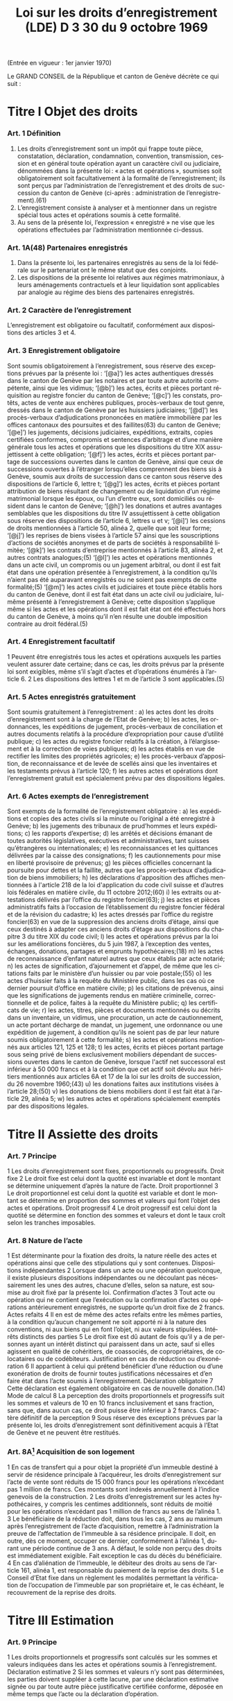 #+title: Loi sur les droits d’enregistrement (LDE) D 3 30 du 9 octobre 1969
#+LANGUAGE: fr
#+OPTIONS: num:nil
(Entrée en vigueur : 1er janvier 1970)

Le GRAND CONSEIL de la République et canton de Genève décrète ce qui suit :

* Titre I Objet des droits
*** Art. 1 Définition
1. Les droits d’enregistrement sont un impôt qui frappe toute pièce, constatation, déclaration, condamnation, convention, transmission, cession et en général toute opération ayant un caractère civil ou judiciaire, dénommées dans la présente loi : « actes et opérations », soumises soit obligatoirement soit facultativement à la formalité de l’enregistrement; ils sont perçus par l’administration de l’enregistrement et des droits de succession du canton de Genève (ci-après : administration de l’enregistrement).(61)
2. L’enregistrement consiste à analyser et à mentionner dans un registre spécial tous actes et opérations soumis à cette formalité.
3. Au sens de la présente loi, l’expression « enregistré » ne vise que les opérations effectuées par l’administration mentionnée ci-dessus.
*** Art. 1A(48) Partenaires enregistrés
1. Dans la présente loi, les partenaires enregistrés au sens de la loi fédérale sur le partenariat ont le même statut que des conjoints.
2. Les dispositions de la présente loi relatives aux régimes matrimoniaux, à leurs aménagements contractuels et à leur liquidation sont applicables par analogie au régime des biens des partenaires enregistrés.
*** Art. 2 Caractère de l’enregistrement
L’enregistrement est obligatoire ou facultatif, conformément aux dispositions des articles 3 et 4.
*** Art. 3 Enregistrement obligatoire
Sont soumis obligatoirement à l’enregistrement, sous réserve des exceptions prévues par la présente loi :
‘[@a]’) les actes authentiques dressés dans le canton de Genève par les notaires et par toute autre autorité
compétente, ainsi que les vidimus;
‘[@b]’) les actes, écrits et pièces portant réquisition au registre foncier du canton de Genève;
‘[@c]’) les constats, protêts, actes de vente aux enchères publiques, procès-verbaux de tout genre, dressés dans
le canton de Genève par les huissiers judiciaires;
‘[@d]’) les procès-verbaux d’adjudications prononcées en matière immobilière par les offices cantonaux des
poursuites et des faillites(63) du canton de Genève;
‘[@e]’) les jugements, décisions judiciaires, expéditions, extraits, copies certifiées conformes, compromis et
sentences d’arbitrage et d’une manière générale tous les actes et opérations que les dispositions du titre
XIX assujettissent à cette obligation;
‘[@f]’) les actes, écrits et pièces portant partage de successions ouvertes dans le canton de Genève, ainsi que
ceux de successions ouvertes à l’étranger lorsqu’elles comprennent des biens sis à Genève, soumis aux
droits de succession dans ce canton sous réserve des dispositions de l’article 6, lettre t;
‘[@g]’) les actes, écrits et pièces portant attribution de biens résultant de changement ou de liquidation d’un régime
matrimonial lorsque les époux, ou l’un d’entre eux, sont domiciliés ou résident dans le canton de Genève;
‘[@h]’) les donations et autres avantages semblables que les dispositions du titre IV assujettissent à cette
obligation sous réserve des dispositions de l’article 6, lettres u et v;
‘[@i]’) les cessions de droits mentionnées à l’article 50, alinéa 2, quelle que soit leur forme;
‘[@j]’) les reprises de biens visées à l’article 57 ainsi que les souscriptions d’actions de sociétés anonymes et de
parts de sociétés à responsabilité limitée;
‘[@k]’) les contrats d’entreprise mentionnés à l’article 83, alinéa 2, et autres contrats analogues;(5)
‘[@l]’) les actes et opérations mentionnés dans un acte civil, un compromis ou un jugement arbitral, ou dont il est
fait état dans une opération présentée à l’enregistrement, à la condition qu’ils n’aient pas été auparavant
enregistrés ou ne soient pas exempts de cette formalité;(5)
‘[@m]’) les actes civils et judiciaires et toute pièce établis hors du canton de Genève, dont il est fait état dans un
acte civil ou judiciaire, lui-même présenté à l’enregistrement à Genève; cette disposition s’applique même
si les actes et les opérations dont il est fait état ont été effectués hors du canton de Genève, à moins qu’il
n’en résulte une double imposition contraire au droit fédéral.(5)
*** Art. 4 Enregistrement facultatif
1 Peuvent être enregistrés tous les actes et opérations auxquels les parties veulent assurer date certaine; dans
ce cas, les droits prévus par la présente loi sont exigibles, même s’il s’agit d’actes et d’opérations énumérés à
l’article 6.
2 Les dispositions des lettres 1 et m de l’article 3 sont applicables.(5)
*** Art. 5 Actes enregistrés gratuitement
Sont soumis gratuitement à l’enregistrement :
a) les actes dont les droits d’enregistrement sont à la charge de l’Etat de Genève;
b) les actes, les ordonnances, les expéditions de jugement, procès-verbaux de conciliation et autres
documents relatifs à la procédure d’expropriation pour cause d’utilité publique;
c) les actes du registre foncier relatifs à la création, à l’élargissement et à la correction de voies publiques;
d) les actes établis en vue de rectifier les limites des propriétés agricoles;
e) les procès-verbaux d’apposition, de reconnaissance et de levée de scellés ainsi que les inventaires et les
testaments prévus à l’article 120;
f) les autres actes et opérations dont l’enregistrement gratuit est spécialement prévu par des dispositions
légales.
*** Art. 6 Actes exempts de l’enregistrement
Sont exempts de la formalité de l’enregistrement obligatoire :
a) les expéditions et copies des actes civils si la minute ou l’original a été enregistré à Genève;
b) les jugements des tribunaux de prud’hommes et leurs expéditions;
c) les rapports d’expertise;
d) les arrêtés et décisions émanant de toutes autorités législatives, exécutives et administratives, tant suisses
qu’étrangères ou internationales;
e) les reconnaissances et les quittances délivrées par la caisse des consignations;
f) les cautionnements pour mise en liberté provisoire de prévenus;
g) les pièces officielles concernant la poursuite pour dettes et la faillite, autres que les procès-verbaux
d’adjudication de biens immobiliers;
h) les déclarations d'apposition des affiches mentionnées à l'article 218 de la loi d'application du code civil
suisse et d’autres lois fédérales en matière civile, du 11 octobre 2012;(60)
i) les extraits ou attestations délivrés par l’office du registre foncier(63);
j) les actes et pièces administratifs faits à l’occasion de l’établissement du registre foncier fédéral et de la
révision du cadastre;
k) les actes dressés par l’office du registre foncier(63) en vue de la suppression des anciens droits d’étage,
ainsi que ceux destinés à adapter ces anciens droits d’étage aux dispositions du chapitre 3 du titre XIX du
code civil;
l) les actes et opérations prévus par la loi sur les améliorations foncières, du 5 juin 1987, à l’exception des
ventes, échanges, donations, partages et emprunts hypothécaires;(18)
m) les actes de reconnaissance d’enfant naturel autres que ceux établis par acte notarié;
n) les actes de signification, d’ajournement et d’appel, de même que les citations faits par le ministère d’un
huissier ou par voie postale;(55)
o) les actes d’huissier faits à la requête du Ministère public, dans les cas où ce dernier poursuit d’office en
matière civile;
p) les citations de prévenus, ainsi que les significations de jugements rendus en matière criminelle,
correctionnelle et de police, faites à la requête du Ministère public;
q) les certificats de vie;
r) les actes, titres, pièces et documents mentionnés ou décrits dans un inventaire, un vidimus, une
procuration, un acte de cautionnement, un acte portant décharge de mandat, un jugement, une ordonnance
ou une expédition de jugement, à condition qu’ils ne soient pas de par leur nature soumis obligatoirement
à cette formalité;
s) les actes et opérations mentionnés aux articles 121, 125 et 128;
t) les actes, écrits et pièces portant partage sous seing privé de biens exclusivement mobiliers dépendant de
successions ouvertes dans le canton de Genève, lorsque l'actif net successoral est inférieur à 
50 000 francs et à la condition que cet actif soit dévolu aux héritiers mentionnés aux articles 6A et 17 de
la loi sur les droits de succession, du 26 novembre 1960;(43)
u) les donations faites aux institutions visées à l’article 28;(50)
v) les donations de biens mobiliers dont il est fait état à l’article 29, alinéa 5;
w) les autres actes et opérations spécialement exemptés par des dispositions légales.
* Titre II Assiette des droits
*** Art. 7 Principe
1 Les droits d’enregistrement sont fixes, proportionnels ou progressifs.
 Droit fixe
2 Le droit fixe est celui dont la quotité est invariable et dont le montant se détermine uniquement d’après la
nature de l’acte.
 Droit proportionnel
3 Le droit proportionnel est celui dont la quotité est variable et dont le montant se détermine en proportion des
sommes et valeurs qui font l’objet des actes et opérations.
 Droit progressif
4 Le droit progressif est celui dont la quotité se détermine en fonction des sommes et valeurs et dont le taux
croît selon les tranches imposables.
*** Art. 8 Nature de l’acte
1 Est déterminante pour la fixation des droits, la nature réelle des actes et opérations ainsi que celle des
stipulations qui y sont contenues.
 Dispositions indépendantes
2 Lorsque dans un acte ou une opération quelconque, il existe plusieurs dispositions indépendantes ou ne
découlant pas nécessairement les unes des autres, chacune d’elles, selon sa nature, est soumise au droit fixé
par la présente loi.
 Confirmation d’actes
3 Tout acte ou opération qui ne contient que l’exécution ou la confirmation d’actes ou opérations antérieurement
enregistrés, ne supporte qu’un droit fixe de 2 francs.
 Actes refaits
4
Il en est de même des actes refaits entre les mêmes parties, à la condition qu’aucun changement ne soit
apporté ni à la nature des conventions, ni aux biens qui en font l’objet, ni aux valeurs stipulées.
 Intérêts distincts des parties
5 Le droit fixe est dû autant de fois qu’il y a de personnes ayant un intérêt distinct qui paraissent dans un acte,
sauf si elles agissent en qualité de cohéritiers, de coassociés, de copropriétaires, de colocataires ou de
codébiteurs.
 Justification en cas de réduction ou d’exonération
6
Il appartient à celui qui prétend bénéficier d’une réduction ou d’une exonération de droits de fournir toutes
justifications nécessaires et d’en faire état dans l’acte soumis à l’enregistrement.
 Déclaration obligatoire
7 Cette déclaration est également obligatoire en cas de nouvelle donation.(14)
 Mode de calcul
8 La perception des droits proportionnels et progressifs suit les sommes et valeurs de 10 en 10 francs
inclusivement et sans fraction, sans que, dans aucun cas, ce droit puisse être inférieur à 2 francs.
 Caractère définitif de la perception
9 Sous réserve des exceptions prévues par la présente loi, les droits d’enregistrement sont définitivement acquis
à l’Etat de Genève et ne peuvent être restitués.
*** Art. 8A[fn:42] Acquisition de son logement
1 En cas de transfert qui a pour objet la propriété d’un immeuble destiné à servir de résidence principale à
l’acquéreur, les droits d’enregistrement sur l’acte de vente sont réduits de 15 000 francs pour les opérations
n’excédant pas 1 million de francs. Ces montants sont indexés annuellement à l’indice genevois de la
construction.
2 Les droits d’enregistrement sur les actes hypothécaires, y compris les centimes additionnels, sont réduits de
moitié pour les opérations n’excédant pas 1 million de francs au sens de l’alinéa 1.
3 Le bénéficiaire de la réduction doit, dans tous les cas, 2 ans au maximum après l’enregistrement de l’acte
d’acquisition, remettre à l’administration la preuve de l’affectation de l’immeuble à sa résidence principale. Il 
doit, en outre, dès ce moment, occuper ce dernier, conformément à l’alinéa 1, durant une période continue de
3 ans. A défaut, le solde non perçu des droits est immédiatement exigible. Fait exception le cas du décès du
bénéficiaire.
4 En cas d’aliénation de l’immeuble, le débiteur des droits au sens de l’article 161, alinéa 1, est responsable du
paiement de la reprise des droits.
5 Le Conseil d’Etat fixe dans un règlement les modalités permettant la vérification de l’occupation de l’immeuble
par son propriétaire et, le cas échéant, le recouvrement de la reprise des droits.
* Titre III Estimation
*** Art. 9 Principe
1 Les droits proportionnels et progressifs sont calculés sur les sommes et valeurs indiquées dans les actes et
opérations soumis à l’enregistrement.
 Déclaration estimative
2 Si les sommes et valeurs n’y sont pas déterminées, les parties doivent suppléer à cette lacune, par une
déclaration estimative signée ou par toute autre pièce justificative certifiée conforme, déposée en même temps
que l’acte ou la déclaration d’opération.
*** Art. 10 Expertise
 Principe
1 Si le capital, la valeur ou le prix énoncé dans tout acte ou opération, soumis aux droits proportionnels ou
progressifs, paraît inférieur au prix réel ou à la valeur vénale, le directeur de l’administration de
l’enregistrement(61) peut, dans le délai d’un an à compter du jour de l’enregistrement de l’acte ou de la déclaration
d’opération, ordonner une estimation par expert.
 Procédure amiable
2 Le directeur de l’administration de l’enregistrement(61) peut convenir avec le débiteur des droits ou son
mandataire que l’estimation doit être faite par un ou des experts désignés d’un commun accord.
 Procédure judiciaire
3 Si, dans les 10 jours qui suivent la proposition du directeur de l’administration de l’enregistrement(61) de
procéder à une expertise amiable, le débiteur ou son mandataire n'accepte pas cette procédure, le directeur de
l’administration de l’enregistrement(61) peut faire procéder à une expertise judiciaire; dans ce cas, le président
du Tribunal civil nomme 1 ou 3 experts, sur requête du directeur de l’administration de l’enregistrement(61);
toutefois, si les parties y consentent, il n'est désigné qu'un seul expert.(55)
4 Le président du tribunal, après avoir convoqué les parties dans les 10 jours, sans frais, par lettre
recommandée, et les avoir entendues si elles se présentent, décide souverainement du choix des experts.
5 Le président du tribunal établit la mission d’expertise et la communique aux experts avec l’indication du délai
fixé pour le dépôt du rapport; les experts ne procèdent que parties entendues ou dûment appelées.
 Rapport d’expertise
6 Le rapport est remis par les experts en 2 exemplaires à l’administration de l’enregistrement(61); il énonce l’avis
motivé des experts et, en cas de diversité d’opinions, celle de chacun d’eux; il est daté et muni de la signature
des experts.
 Communication
7 L’administration de l’enregistrement(61) communique sans retard au débiteur des droits ou à son mandataire un
exemplaire du rapport d’expertise.
8 Le directeur de l’administration de l’enregistrement(61) et le débiteur des droits ou son mandataire sont liés par
un avis unanime des experts ou par l’avis de la majorité d’entre eux; en l’absence d’avis unanime ou majoritaire,
le directeur de l’administration de l’enregistrement(61) décide. Dans ce dernier cas, le débiteur des droits ou son
mandataire peut utiliser les voies de recours prévues au titre XXIV.
 Frais et honoraires d’expertise
9 Les frais et honoraires résultant soit de la procédure amiable, soit de la procédure judiciaire, sont à la charge
du débiteur des droits, si l’expertise donne un résultat supérieur au prix indiqué dans l’acte ou la déclaration
d’opération; dans les autres cas, l’Etat de Genève prend à sa charge les frais et honoraires d’expertise.
* Titre IV Donations entre vifs
*** Art. 11 Principe
1 Sous réserve des exceptions mentionnées aux articles 6, lettres u et v, 28 et 29, alinéa 5, toute disposition
entre vifs par laquelle une personne physique ou morale cède, sans contrepartie correspondante, à une autre 
personne physique ou morale, tout ou partie de ses biens ou de ses droits, en propriété, en nue-propriété ou
en usufruit, est, en tant que donation, soumise obligatoirement aux droits d’enregistrement.(50)
2 Est également réputé donation, tout abandon de biens, de droits ou d’autres avantages semblables, ainsi que
toute remise de dette, concédés à titre gratuit.
3 La différence de valeur constatée dans un acte à titre onéreux entre les prestations des parties, est présumée
donation, sauf preuve contraire.
4 Le transfert au conjoint survivant ou l’inscription à son nom, en propriété, en nue-propriété ou en usufruit, de
droits successoraux autres que ceux que lui attribuent la dévolution légale ou les dispositions testamentaires,
est soumis aux dispositions de la présente loi.
 Cas d’espèces
5 Ne constituent pas une donation :
a) le fait par un héritier légal du prémourant des époux de différer en faveur du conjoint survivant, sans
contrepartie, l’exercice de ses droits héréditaires dans la succession du défunt;
b) le fait par un descendant du prémourant des époux de renoncer en faveur du conjoint survivant à ses droits
héréditaires dans la succession du défunt, à condition que cette renonciation soit faite sans contrepartie,
par écrit, et dans le délai de 3 mois à compter du décès du prémourant.
6 Les cadeaux d’usage ne sont pas considérés comme une donation au sens de la présente loi.
*** Art. 12 Assujettissement obligatoire
1 En matière de donations de biens immobiliers sis dans le canton de Genève, les droits sont dus quel que soit
le domicile du donateur.
2 En matière de donations de biens mobiliers, les droits ne sont exigibles que si le donateur est domicilié dans
le canton de Genève.
3 En matière de donations de biens mobiliers sis dans le canton de Genève, appartenant à un donateur domicilié
à l’étranger, les droits de donation sont exigibles, si une convention en la matière conclue entre la Suisse et le
pays du domicile du donateur autorise leur assujettissement aux droits au lieu de leur situation.
*** Art. 13 Enregistrement facultatif
1 Est enregistrée facultativement à la demande de l’une des parties à l’acte, aux taux prévus par le présent titre,
toute donation mobilière qui n’est pas soumise obligatoirement à cette formalité dans le canton de Genève, à
condition qu’il n’en résulte pas une double imposition contraire au droit fédéral.
 Immeubles à l’étranger
2 Pour les donations d’immeubles situés à l’étranger, il n’est perçu qu’un droit fixe de 10 francs.
*** Art. 14 Estimation
 Principe
1 L’estimation des biens donnés s’établit d’après leur valeur au jour de la donation.
2 Cette estimation, sous réserve de l’expertise prévue par la présente loi, est établie :
a) par la déclaration des parties;
b) par toutes pièces justificatives.
*** Art. 15 Meubles
1 Les meubles meublants, collections, objets d’art, tableaux et généralement tous objets et effets mobiliers sont
estimés à leur valeur vénale.
 Biens agricoles
2
Il en est de même des cheptels, matériels et approvisionnements de ferme et de tous produits agricoles.
 Fonds de commerce
3 Les fonds de commerce, les industries, les bureaux et autres établissements sont estimés en déterminant la
valeur de l’agencement, du mobilier, du matériel, des marchandises et de tous autres éléments incorporels, tels
que bail et clientèle, qui font partie intégrante du fonds, le tout en tenant compte des usages locaux existants.
 Titres
4 Les actions, obligations, parts sociales et autres titres sont estimés au cours ou à leur valeur au jour de la
donation. En ce qui concerne les actions de sociétés anonymes immobilières, leur estimation est effectuée en
prenant comme base la valeur vénale des biens immobiliers et autres actifs de ces sociétés, sous déduction du
passif dont il est justifié.
 Créances
5 Les créances sont estimées au pair, à moins qu’à raison de l’insolvabilité plus ou moins complète du débiteur,
il n’y ait lieu de les considérer comme partiellement ou totalement perdues.
 Assurances
6 Les assurances sur la vie sont taxées sur leur valeur de rachat au jour de la donation.
*** Art. 16 Rentes viagères
1 Les rentes viagères, pensions et autres prestations analogues, créées à titre gratuit, sont estimées en tenant
compte de l’âge de la personne sur la tête de laquelle elles sont constituées.
2 Le capital est évalué comme suit :
17 fois la rente annuelle jusqu’à l’âge de 39 ans
15 fois la rente annuelle de 40 à 44 ans
13 fois la rente annuelle de 45 à 49 ans
11½ fois la rente annuelle de 50 à 54 ans
10 fois la rente annuelle de 55 à 59 ans
8½ fois la rente annuelle de 60 à 64 ans
7 fois la rente annuelle de 65 à 69 ans
5½ fois la rente annuelle de 70 à 74 ans
4 fois la rente annuelle de 75 à 79 ans
3 fois la rente annuelle de 80 à 84 ans
2 fois la rente annuelle à partir de 85 ans.
3 Les rentes et pensions temporaires ou différées créées à titre gratuit, sont estimées conformément à l’article
95, alinéa 3, sans toutefois que le capital résultant de ce calcul puisse dépasser celui qui serait obtenu par
l’application de l’alinéa 2 du présent article pour une rente viagère immédiate.
*** Art. 17(13) Immeubles
 Principe
Les immeubles et droits immobiliers sont estimés à leur valeur vénale au jour des actes et opérations soumis à
l’enregistrement.
*** Art. 17A(13) Exception
1 Les immeubles et droits immobiliers ruraux sont estimés à leur valeur de rendement au jour des actes et
opérations soumis à l’enregistrement pour autant que le ou les donataires continuent à les exploiter ou à les
faire exploiter à des fins exclusivement agricoles durant dix ans, au moins, dès l’acte de donation.
2 Si, dans cette période, le ou les donataires cessent partiellement ou totalement l’exploitation, sauf pour cause
de décès, l’administration perçoit les droits d’enregistrement tels qu’ils auraient été dus si les immeubles et
droits immobiliers, ainsi désaffectés de leur vocation agricole, avaient été estimés à leur valeur vénale lors de
la donation. La reprise est calculée sur la différence entre la valeur de rendement retenue pour la perception
des droits d’enregistrement et la valeur vénale qui doit être déclarée, pour mémoire, au jour de l’acte ou de
l’opération.
3 Le Conseil d’Etat fixe le mode d’estimation de la valeur de rendement en fonction des dispositions fédérales
en la matière.
4 Une mention au registre foncier est prise par l’administration lorsque la valeur de rendement est retenue pour
la taxation.
5 L’estimation fiscale de l’administration des contributions publiques est communiquée, à titre indicatif, à
l’administration de l’enregistrement(61)
.
*** Art. 18 Calcul des droits
 Principes
1 Les droits sur les donations entre vifs sont perçus sur la valeur des biens donnés, sous déduction de celle des
dettes non prescrites du donateur, mises à la charge du donataire par l’acte de donation et dûment justifiées,
mais sans aucune distraction pour les charges et sans tenir compte des conditions de la donation. Sont
réservées les dispositions prévues à l’article 31 concernant les donations sous condition suspensive de la survie
du donataire.
2 La déduction des dettes ne peut avoir lieu que si ces dernières ont été contractées une année au moins avant
la date de l’enregistrement de la donation.
3 Les dettes hypothécaires constituées sous forme de titres au porteur ne peuvent être déduites que si les
porteurs sont indiqués par le donateur et déterminés d’une façon certaine. Sans qu’il soit dérogé aux
dispositions de l’alinéa 2, l’administration de l’enregistrement(61) peut en outre exiger que le donateur apporte la
preuve, par une attestation fiscale, que la créance ou les intérêts en dérivant ont été effectivement déclarés
antérieurement à la donation à l’administration fiscale du domicile du porteur.
4
Il n’est admis aucune déduction sur les donations d’immeubles faites par un donateur domicilié hors du canton.
Toutefois, les dettes hypothécaires grevant ces immeubles au moment de l’enregistrement de la donation
depuis une année au moins, sont déduites, si le créancier est domicilié en Suisse et à la condition que la 
créance ait été effectivement déclarée antérieurement à la donation à l’administration fiscale du domicile du
créancier ou que la créance ait été constituée par des établissements non assujettis à cette déclaration.
5 Pour la perception des droits, il n’est pas tenu compte de la réserve d’usufruit faite au profit du donateur.
6 Dans le cas où un même donateur a fait successivement plus d’une donation à la même personne, le droit sur
les donations postérieures à la première est calculé en tenant compte du montant des donations antérieures,
lesquelles doivent être rappelées dans l’acte ou la déclaration d’opération.
7 Pour le calcul des droits, il est tenu compte des donations assujetties à l’enregistrement depuis moins de 10
ans.
*** Art. 19 1re catégorie : ligne directe, époux et alliés(43)
1 La présente disposition est applicable pour les donations en faveur de bénéficiaires de la première catégorie
qui ne sont pas exemptées de tous droits selon l'article 27A, alinéa 1.(43)
2 Le tarif des droits de donation pour les enfants, pour les père et mère et entre époux est fixé à :
(43)
|------+--------------+-------------+---+-------------|
|   3% | de           | 10 001      | à | 50 000 fr.  |
| 3,5% | de           | 50 001      | à | 100 000 fr. |
|   4% | de           | 100 001     | à | 200 000 fr. |
| 4,5% | de           | 200 001     | à | 300 000 fr. |
|   5% | de           | 300 001     | à | 500 000 fr. |
|   6% | au-dessus de | 500 000 fr. |   |             |
|------+--------------+-------------+---+-------------|
3 Les donations faites en faveur de bénéficiaires de la présente catégorie, qui n’ont pas au moment de la
donation la qualité d’héritiers présomptifs sont, dans tous les cas, taxés au taux de 3% sur la tranche de
5 001 francs à 10 000 francs.(43)
4 Les droits prévus aux alinéas 2 et 3 ci-dessus sont applicables aux petits-enfants et aux grands-parents avec
une majoration de 20%.(43)
5 Pour les autres descendants et ascendants, les droits prévus aux alinéas 2 et 3 ci-dessus sont majorés de
30%.(43)
6 Pour les conjoints des descendants du donateur jusqu’aux petits-enfants inclus, pour les conjoints de ses
ascendants jusqu’aux grands-parents inclus, pour ses beaux-fils et belles-filles ainsi que pour le père et la mère
du conjoint, le droit est doublé.(43)
7 L’enfant adopté au sens du code civil suisse a le statut d’un enfant de l’adoptant.(43)
8 L’enfant d’un des époux que l’autre a adopté, ou l’enfant qu’ils ont adopté tous les deux est réputé issu de leur
mariage.(43)
*** Art. 20(43)
*** Art. 21 3e catégorie : frères et soeurs
1 Le tarif des droits de donation entre frères et soeurs est fixé à :
|-----+--------------+-------------+---+-------------|
|  9% | de           | 5 001       | à | 100 000 fr. |
| 10% | de           | 100 001     | à | 200 000 fr. |
| 11% | de           | 200 001     | à | 300 000 fr. |
| 12% | au-dessus de | 300 000 fr. |   |             |
|-----+--------------+-------------+---+-------------|
2 Pour les conjoints des frères et soeurs du donateur et pour les frères et soeurs du conjoint du donateur, les
droits sont doublés.
*** Art. 22 4e catégorie : oncles, tantes, grands-oncles, grands-tantes, neveux, nièces, petits-neveux, petites-nièces
Le tarif des droits de donation entre oncles ou tantes, grands-oncles ou grands-tantes et neveux ou nièces,
petits-neveux ou petites-nièces, est fixé à :

|-------+--------------+-------------+---+-------------|
| 10,5% | de           | 5 001       | à | 100 000 fr. |
|   12% | de           | 100 001     | à | 200 000 fr. |
|   13% | de           | 200 001     | à | 300 000 fr. |
|   14% | au-dessus de | 300 000 fr. |   |             |
|-------+--------------+-------------+---+-------------|
*** Art. 23 5e catégorie : autres cas
Pour tous les cas non prévus aux articles 19 à 22, le tarif est fixé à :

|-----+--------------+-------------+---+-------------|
| 24% | de           | 5 001       | à | 100 000 fr. |
| 26% | au-dessus de | 100 000 fr. |   |             |
|-----+--------------+-------------+---+-------------|  
*** Art. 24(43) Exemption des centimes additionnels
Il n'est perçu aucun centime additionnel sur les droits de donation de la première catégorie, visée à l'article 19.
*** Art. 25(43) Calcul des droits
Le calcul des droits s'effectue conformément aux barèmes prévus aux articles 19, et 21 à 23, en tenant compte
des taux applicables aux tranches inférieures ainsi que de l'exonération de base.
*** Art. 26 Usufruit
1 Lorsque la donation a pour objet l’exercice d’un droit d’usufruit, son abandon ou sa cession, la valeur de cet
usufruit se détermine, pour la perception des droits, en tenant compte de l’âge de l’usufruitier et d’après les
normes de calcul ci-après :
a) s’il est âgé de moins de 50 ans, sur la moitié de la valeur des biens grevés de l’usufruit;
b) s’il est âgé de 50 à 59 ans révolus, sur le tiers de la même valeur;
c) s’il est âgé de 60 à 69 ans révolus, sur le quart de la même valeur;
d) s’il est âgé de plus de 69 ans, sur le huitième de la même valeur.
 Nue-propriété
2 Lorsque la donation a pour objet la nue-propriété de biens grevés d’usufruit au profit d’un tiers, le droit est
perçu sur la valeur de la pleine propriété, diminuée de la valeur de l’usufruit calculé comme indiqué ci-dessus.
*** Art. 27 Exonérations de base
1 Lorsque les conditions à l'exonération selon l'article 27A, alinéa 1, ne sont pas réunies, sont exemptes de tous
droits :
(43)
a) les donations n'excédant pas 10 000 francs faites par le donateur aux personnes appartenant à la première
catégorie visée à l'article 19; toutefois, les donations faites aux bénéficiaires de cette catégorie qui au
moment de la donation n'ont pas la qualité d'héritiers présomptifs ne sont exemptes de droits que sur la
première tranche de 5 000 francs;(43)
b) les donations n’excédant pas 5 000 francs faites par le donateur à toute autre personne.
2 Pour les donations faites à tout employé de maison qui lors de la donation est ou a été au service personnel
du donateur ou de son conjoint, la tranche d’exonération de base de 5 000 francs est augmentée de
1 000 francs par année entière de ce service personnel.
3 Les exonérations ci-dessus ne sont applicables que dans le cas où le donateur est domicilié dans le canton
de Genève. Dans le cas contraire, le montant, qui de ce chef n’est pas exonéré, est assujetti aux droits, sans
exonération de base, au taux prévu pour la première tranche de la catégorie correspondante.
*** Art. 27A(43) Exonération totale
1 Sont exemptes de tous droits les donations ultérieures à l'entrée en vigueur de la présente disposition faites
par le donateur :
a) à son conjoint;
b) à ses parents en ligne directe; l'enfant adopté au sens du code civil suisse a le statut d'un enfant de
l'adoptant.
2 L'alinéa 1 n'est pas applicable lorsque, selon l'une ou l'autre des trois dernières décisions de taxation
définitives au moment de la donation, le donateur était au bénéfice d'une imposition d'après la dépense au sens
de l'article 14 de la loi sur l’imposition des personnes physiques, du 27 septembre 2009.(53)
*** Art. 28(50) Exemptions
1 Sont exemptes de tous droits, les donations à des personnes morales ayant leur siège en Suisse, qui sont
exonérées des impôts sur le bénéfice et sur le capital, en raison de leur but de service public, d’utilité publique,
cultuel, ou à la Confédération, aux cantons, aux communes et à leurs établissements.
2 Le Conseil d'Etat peut exempter partiellement ou totalement des droits les donations faites à des personnes
morales qui ont leur siège à l'étranger, lorsqu'elles poursuivent un but de service public ou d'utilité publique.
Revêtant un caractère politique prépondérant au sens de l'article 86, alinéa 3, de la loi fédérale sur le Tribunal
fédéral, du 17 juin 2005, les décisions du Conseil d'Etat ne sont pas sujettes à recours cantonal. Le Conseil
d’Etat présente un rapport annuel au Grand Conseil, dans le cadre du compte rendu, sur les réductions des
droits d’enregistrement octroyées à des institutions à l’étranger.(53)
3 Le Conseil d’Etat est autorisé à conclure des accords de réciprocité en matière d’exemption ou de réduction
des droits d’enregistrement prévus au présent titre, à l'effet d'étendre la portée de l'alinéa 1 à des personnes
morales ayant leur siège à l'étranger.(53)
*** Art. 29 Capital de dotation d’une fondation
1 Le capital de dotation des fondations est soumis aux dispositions du présent titre.
 Personnes morales
2 Les donations subséquentes faites à ces fondations ainsi que les donations faites à toute autre personne
morale sont soumises aux dispositions du présent titre.
 Fondations de famille
3 Pour les libéralités entre vifs consenties en faveur de fondations de famille à créer ou créées, les droits sont
perçus tant sur le capital constitutif que sur les libéralités subséquentes, en tenant compte du degré de parenté
existant entre le donateur et le bénéficiaire de la fondation; s'il y a plusieurs bénéficiaires, c'est le degré de
parenté existant entre le donateur et le bénéficiaire au degré de parenté le plus éloigné qui est déterminant pour
l'application du tarif prévu aux articles 19, 21, 22 et 23.(43)
 Institutions de prévoyance en faveur du personnel
4 Le capital constitutif des institutions de prévoyance en faveur du personnel, possédant la personnalité
juridique, est soumis au droit de 1%, et au minimum de 200 francs lorsque ces institutions remplissent les
conditions suivantes :
a) les capitaux de ces institutions doivent être affectés exclusivement à l’un ou à plusieurs des buts ci-après :
1° verser à leurs membres et à leurs familles des prestations en cas de vieillesse, d’invalidité ou de décès,
2° venir en aide aux bénéficiaires qui seraient touchés par les conséquences économiques de la maternité,
de la maladie, des accidents, du chômage ou de l’état de gêne exceptionnel,
3° améliorer la formation professionnelle, l’instruction et le développement scientifique ou technique du
personnel;
b) l’institution doit, en outre, bénéficier de l’exonération des impôts sur les biens affectés aux buts ci-dessus
et, dans le cas où il s’agit d’une fondation, être soumise à la surveillance de l’autorité compétente.
5 Ne sont soumis à aucun droit les versements et donations de biens mobiliers faits postérieurement à la
constitution de l’institution de prévoyance.
 Exonération des centimes additionnels
6
Il n’est perçu aucun centime additionnel sur les droits prévus à l’alinéa 4.
 Libéralités à cause de mort
7 Les dispositions du présent article ne sont pas applicables aux libéralités faites à cause de mort, lesquelles
restent soumises aux dispositions de la loi sur les droits de succession.
*** Art. 30 Donation lors du mariage
1 Toute donation faite aux futurs époux ou à l'un d'eux dans les 15 jours qui précèdent le mariage n'est soumise
qu'au demi-droit lorsque les conditions à l'exonération selon l'article 27A, alinéa 1, ne sont pas réunies.(43)
2 Les parties doivent justifier de la célébration du mariage.
*** Art. 31 Donation sous condition suspensive de la survie du donataire
L’acte contenant donation sous la condition suspensive de la survie du donataire donne ouverture lors de son
enregistrement au droit fixe, et, lors de la réalisation de la condition, aux droits de succession d’après le tarif en
vigueur et sur la valeur des biens au jour du décès.
*** Art. 32 Retour de biens au donateur
Il n’est dû qu’un droit fixe de 10 francs pour l’acte qui constate la rentrée de biens mobiliers et immobiliers dans
le patrimoine de l’ancien propriétaire ou de ses ayants-cause, lorsqu’elle résulte :
a) de la révocation d’une donation dans les cas prévus par la loi civile ou de son annulation par décision
judiciaire;
b) du retour conventionnel effectué au profit du donateur.
* Titre V Ventes
*** Art. 33 Transferts de biens immobiliers
1 Sont soumis obligatoirement au droit de 3%, sous réserve des exceptions prévues par la présente loi, tous les
actes translatifs à titre onéreux de la propriété, de la nue-propriété ou de l’usufruit de biens immobiliers sis dans
le canton de Genève, notamment les ventes, substitutions d’acquéreur, adjudications, apports et reprises de
biens.
2 Les cessions et reprises de biens immobiliers qui ne constituent pas une donation, un échange ou un partage,
sont soumises au droit prévu pour les actes translatifs à titre onéreux de la propriété immobilière.
3 Le transfert de biens immobiliers résultant de la fusion ou de l’absorption de patrimoines est soumis au même
droit.
*** Art. 34 Transferts d’actions de sociétés immobilières
Sous réserve des exceptions mentionnées à l’article 6, lettre r, les transferts d’actions de sociétés anonymes
immobilières sont soumis au droit de vente prévu à l’article 33, lorsqu’ils sont constatés dans des actes
présentés obligatoirement ou facultativement à l’enregistrement.
*** Art. 35 Principes en matière d’estimation des biens immobiliers
1 La valeur de la propriété, de la nue-propriété et de l’usufruit de biens immobiliers est déterminée, pour les
actes visés aux articles 33 et 34, par le prix indiqué dans l’acte ou par la valeur vénale, en y ajoutant la valeur
de toutes les charges exprimées en capital et sans aucune déduction des dettes hypothécaires et
chirographaires.(24)
 Transfert de la nue-propriété ou de l’usufruit
2 Pour le transfert de la nue-propriété ou de l’usufruit de biens immobiliers, la valeur taxable ne peut être
inférieure à la valeur vénale de l’immeuble, diminuée, en appliquant les normes de l’article 26, de la valeur de
l’usufruit s’il s’agit de la vente de la nue-propriété, ou de la valeur de la nue-propriété s’il s’agit du transfert de
l’usufruit.
 Réserve d’usufruit en faveur du vendeur
3 Toutefois, le transfert de la propriété immobilière avec réserve d’usufruit en faveur du vendeur est taxée sans
déduire la valeur de cet usufruit.
 Estimation des actions des sociétés immobilières
4 Le transfert d’actions de sociétés anonymes immobilières est régi par les dispositions ci-dessus, en prenant
pour base la valeur vénale des biens immobiliers et autres actifs de ces sociétés.
*** Art. 35A(24) Exception – Immeubles ruraux
1 En cas de vente d’un immeuble rural, la valeur déterminante est la valeur de rendement, pour autant que
l’acquéreur continue à exploiter ou à le faire exploiter à des fins exclusivement agricoles durant dix ans, au
moins, dès l’acte de vente.
2 Si, dans cette période, l’acquéreur cesse partiellement ou totalement l’exploitation, sauf pour cause de décès,
l’administration perçoit les droits d’enregistrement tels qu’ils auraient été dus si l’immeuble, ainsi désaffecté de
sa vocation agricole, avait été estimé à sa valeur vénale lors de la vente. La reprise est calculée sur la différence
entre la valeur de rendement retenue pour la perception des droits d’enregistrement et la valeur vénale qui doit
être déclarée, pour mémoire, au jour de l’acte.
*** Art. 36(43) Cessions d’immeubles au conjoint survivant en paiement de ses reprises
N'est soumis qu'au droit de partage l'acte par lequel, après le décès de l'un des époux, des biens immobiliers
dépendant de sa succession sont cédés au conjoint survivant, en paiement et jusqu'à concurrence de ses
reprises matrimoniales, par les enfants issus du mariage, par leurs descendants ou par les enfants adoptifs
bénéficiant de l'exonération prévue à l'article 6A, alinéa 1, de la loi sur les droits de succession, du 26 novembre
1960, ou du tarif de l'article 17, alinéa 2, de cette même loi.
*** Art. 37 Folle enchère et surenchère
En cas d’adjudication d’immeuble résultant de folle enchère ou de surenchère, les droits perçus sur la
précédente adjudication sont restitués à la personne qui les a acquittés, après l’enregistrement de l’acte
constatant le transfert de l’immeuble au dernier adjudicataire.
*** Art. 38 Immeubles sis hors du canton
Il n’est perçu qu’un droit fixe de 10 francs sur les actes translatifs à titre onéreux de biens immobiliers sis hors
du canton de Genève.
*** Art. 39 Exercice du droit de réméré
Il n’est perçu qu’un droit de 1‰ sur l’acte constatant le retour de l’immeuble au vendeur, lorsqu’il résulte de
l’exercice d’un droit de réméré.
*** Art. 40 Exercice d’un droit de préemption légal
En cas d’exercice d’un droit de préemption légal, les droits perçus sur le premier acte de vente sont remboursés
à la personne qui les a acquittés, après l’enregistrement de l’acte constatant le transfert de l’immeuble au
bénéficiaire du droit de préemption.
*** Art. 41 Rescision de vente
1 En cas de rescision de vente par décision judiciaire, les droits perçus sur cette vente sont restitués, si le
jugement, qui a prononcé cette rescision, a ordonné, eu égard à la bonne foi du débiteur des droits, la restitution
de ces derniers.
2 Les droits sont dus sur le retour de l’immeuble au propriétaire primitif, sauf si l’autorité judiciaire a constaté,
lors de la rescision de la vente, la bonne foi du débiteur des nouveaux droits et ordonné cette restitution.
*** Art. 42(50)
 Acquisition d’immeubles par une entité visée à l’art. 28
1 Les acquisitions d’immeubles faites dans un but d’utilité publique ou cultuel par les entités visées à l’article 28
sont exemptées des droits prévus au présent titre.
2 L’entité bénéficiaire de l’exonération doit, dans tous les cas, deux ans au maximum après l’enregistrement de
l’acte d’acquisition, ou l’achèvement des travaux en cas de construction, remettre à l’administration la preuve
de l’affectation de l’immeuble à un but d’utilité publique ou cultuel. Elle doit, en outre, dès ce moment, affecter
l’immeuble à un but d’utilité publique ou cultuel pendant une période continue de trois ans. A défaut, le droit
d’enregistrement est dû. Toutefois, le droit d’enregistrement demeure exonéré dans la mesure où l’entité vend
l’immeuble avant l’expiration de la période de trois ans et affecte, dans un délai raisonnable, le produit de la
vente à l’acquisition d’un immeuble affecté à un but d’utilité publique ou cultuel.
3 Le Conseil d’Etat constate, dans chaque cas, par un arrêté spécial, si l’acquisition poursuit un but d’utilité
publique ou cultuel et remplit les conditions exigées.
*** Art. 43(24)
*** Art. 44 Rectifications de limites de propriétés agricoles
Les rectifications de limites de propriétés agricoles faites par voie de vente sont exemptes de tous droits
d’enregistrement.
*** Art. 45 Droit de superficie
1 Lors de la constitution ou du transfert d’un droit de superficie distinct et permanent ou d’une servitude de
superficie personnelle et cessible, d’une durée de 30 ans au moins, le droit de vente au taux de 3% prévu à
l’article 33 est perçu sur la valeur de l’immeuble (terrain et bâtiment) sur lequel s’exerce le droit ou la servitude.
2
Il en est de même lors de la transformation en droit cessible d’une servitude de superficie incessible d’une
durée de 30 ans au moins.
3 La valeur de l’immeuble est déterminée par capitalisation au taux de 5% de la rente foncière.
4 En cas d’augmentation de la rente foncière, un supplément de droit est exigible sur l’augmentation de la valeur
de l’immeuble. Les parties sont tenues de signaler cette modification de la rente à l’administration de
l’enregistrement(61) dans les 10 jours à compter de son entrée en vigueur. Un bordereau est notifié au débiteur
des droits.
 Extinction du droit de superficie
5 Lors du transfert au propriétaire du sol des constructions édifiées sur son fonds, le droit de vente au taux de
3% est perçu sur leur valeur vénale. Dans ce cas, les charges et les dettes ne sont pas déduites pour le calcul
des droits.
 Obligations des parties
6 Les parties sont tenues de donner par écrit toutes les précisions nécessaires à la perception des droits.
*** Art. 46 Servitude de superficie incessible ou constituée en faveur d’un fonds dominant
1
Il est perçu un droit fixe de 5 francs, lors de la constitution d’une servitude de superficie personnelle et
incessible ou constituée en faveur d’un fonds dominant; néanmoins, si la constitution de cette servitude donne
lieu à un prix ou à une prestation quelconque, le droit de vente prévu à l’article 33 est exigible.
2
Il en est de même lors de la constitution ou du transfert d’une servitude de superficie personnelle et cessible,
si sa durée est inférieure à 30 ans.
*** Art. 47 Autres servitudes
1 La constitution de toutes les servitudes qui ne sont pas l’objet d’une disposition spéciale de la présente loi est
soumise au droit de vente prévu à l’article 33, si elle donne lieu à un prix ou à toute autre prestation.
2
Il en est de même lors du transfert des servitudes personnelles établies en vertu des articles 780 et 781 du
code civil.
3 Si la constitution ou le transfert de servitude ne donne pas lieu à perception d’un droit proportionnel, il est
perçu un droit fixe de 2 francs par propriétaire intéressé ayant un intérêt distinct.
 Constructions à titre précaire
4 La convention par laquelle, sans constituer de droit de superficie, l’une des parties accorde à l’autre le droit
de construire à titre précaire est soumise aux mêmes droits que ceux prévus aux alinéas précédents.
 Charges foncières
5 La constitution de charges foncières est soumise au droit de 1‰ sur la valeur indiquée dans la réquisition
d’inscription au registre foncier; toutefois, aucun droit n’est perçu si la charge foncière garantit la rente due par
le bénéficiaire d’un droit de superficie.
 Obligations des parties
6 Les parties sont tenues de donner dans l’acte ou dans une annexe toutes les précisions nécessaires à la
perception des droits.
*** Art. 48(49)
*** Art. 49 Non-perception de centimes additionnels
Il n’est perçu aucun centime additionnel sur les droits de vente de biens immobiliers de 3% et de 1% prévus au
présent titre.
*** Art. 50 Promesses de vente et pactes d’emption
1 Les actes portant promesse de vente, d’achat ou d’échange, ainsi que les pactes d’emption, sont soumis au
droit de 1‰, calculé sur la valeur vénale de l’immeuble, sans aucune déduction pour les dettes et les charges
qui peuvent le grever.
2 Le même taux est applicable à la cession des droits mentionnés dans les actes visés à l’alinéa 1.
3 Pour les opérations visées aux alinéas 1 et 2 concernant des actions de sociétés immobilières, le droit de 1‰
est calculé sur la valeur des actions estimées conformément à l’article 35, alinéa 4.
4
Il n’est perçu aucun droit sur la quittance des acomptes payés lorsqu’elle est renfermée dans les actes
énoncés ci-dessus. La quittance mentionnée dans un acte de prorogation de délai visé dans un des actes cidessus reste soumise au droit.
*** Art. 51(50) Utilité publique
L'exemption prévue à l'article 42, alinéas 1 et 3, est applicable aux actes énoncés à l'article 50.
*** Art. 52 Transferts de biens mobiliers
1 Sont soumis au droit de 1% dans les limites de l’article 2, tous les actes translatifs à titre onéreux de la
propriété, de la nue-propriété ou de l’usufruit de biens mobiliers, notamment les ventes, adjudications, apports
et reprises de biens, sous réserve des dispositions particulières du présent titre et de celles de l’article 93.
2 Les cessions et reprises de biens mobiliers qui ne constituent pas une donation, un échange ou un partage,
sont soumises au droit prévu pour les actes translatifs à titre onéreux de la propriété mobilière.
3 Toutefois, le transfert de biens mobiliers résultant d’une fusion ou de l’absorption de patrimoines n’est soumis
à aucun droit.(26)
*** Art. 53 Estimation des biens mobiliers
1 La valeur de la propriété, de la nue-propriété et de l’usufruit de biens mobiliers est déterminée pour les actes
visés à l’article 52, par le prix net résultant de l’acte, en y ajoutant la valeur des prestations imposées à
l’acquéreur, mais en déduisant seulement les dettes qui les grèvent, sauf ce qui est dit à l’article 35, alinéa 4.
Les nantissements ne sont déduits que s’ils ont été constitués depuis plus d’une année. Les parties doivent
fournir toutes justifications utiles à la déduction des dettes.
 Transferts de la nue-propriété ou de l’usufruit
2 Pour le transfert de la nue-propriété ou de l’usufruit de biens mobiliers, la valeur taxable ne peut être inférieure
à la valeur exprimée à l’alinéa 1, diminuée en appliquant les normes de l’article 26, de la valeur de l’usufruit, s’il
s’agit de la vente de la nue-propriété, ou de la valeur de la nue-propriété, s’il s’agit du transfert de l’usufruit.
 Réserve d’usufruit en faveur du vendeur
3 Toutefois, le transfert de la propriété mobilière avec réserve d’usufruit en faveur du vendeur est taxé sans tenir
compte de cet usufruit.
 Ventes de fonds de commerce
4 Les ventes et tous autres actes portant mutation de fonds de commerce, industries, bureaux et autres
établissements sont taxés sur le prix indiqué dans l’acte. Pour la perception des droits, les parties doivent
indiquer la valeur de l’agencement, du mobilier, du matériel, des marchandises et de tous éléments incorporels
tels que bail, clientèle, qui font partie intégrante du fonds, le tout en tenant compte des usages locaux existants.
*** Art. 54 Ventes volontaires aux enchères publiques de biens mobiliers
1 Les ventes volontaires aux enchères publiques de biens mobiliers sont soumises au droit de 5%.
2 Ce droit est réduit à 2% pour les ventes de collections à caractère artistique, archéologique, historique ou
littéraire, à condition que la demande d’application du taux réduit soit faite au conseiller d’Etat chargé du
département des finances et des ressources humaines(62), 10 jours au moins avant le début de la vente.
3 Ces droits sont perçus sur le produit brut des ventes.
4 Le conseiller d’Etat chargé du département des finances et des ressources humaines(62) a la faculté d’exonérer
les intéressés de tout ou partie des droits indiqués ci-dessus.
5 Le quart des droits est attribué à la commune où les ventes ont eu lieu; la répartition est faite à la fin de chaque
année.(29)
6 Sont exemptes des droits les ventes volontaires aux enchères publiques des produits des biens-fonds
communaux et des récoltes sur pied, ainsi que celles que fait un particulier de son bétail ou de son matériel de
ferme, à la condition qu’il en soit le réel propriétaire et que la vente ait lieu dans les locaux de ferme dont il est
propriétaire ou fermier.
*** Art. 55(60)
 Ventes aux enchères ordonnées par autorité de justice
Les ventes aux enchères publiques de biens mobiliers ordonnées par autorité de justice dans les cas de tutelle
d’enfants, de curatelle et d’administration d’office sont soumises au droit de 1%.
*** Art. 56 Ventes aux enchères privées
Les ventes aux enchères privées de biens mobiliers dépendant d’une succession ouverte dans le canton de
Genève sont assimilées à un partage et soumises au droit de 1‰ si les 3 conditions suivantes sont remplies :
a) le conjoint survivant et les descendants du défunt sont seuls admis aux enchères;
b) la vente porte exclusivement sur les biens successoraux et sur les biens matrimoniaux, à l’exclusion des
biens propres du survivant des époux;
c) aucun partage n’a eu lieu préalablement.
*** Art. 57(26)
 Apports et reprises de biens mobiliers
1
Il n’est perçu aucun droit sur les apports de biens meubles ou mises de fonds des personnes qui fondent une
société simple, en nom collectif ou en commandite.
2
Il en est de même lors de la constitution ou de l’augmentation de capital des autres sociétés.
3
Il n’est perçu aucun droit proportionnel pour les reprises de biens mobiliers dont il est fait état, soit dans l’acte
de fondation d’une société anonyme ou d’une société à responsabilité limitée, soit dans leurs statuts ou dans
toute autre pièce.
4 La libération d’actions ou de parts sociales en compensation de créance n’est soumise à aucun droit.
*** Art. 58 Ventes communes de biens mobiliers et immobiliers
1 Lorsqu’un acte translatif de propriété, de nue-propriété ou d’usufruit comprend des meubles et des immeubles,
le droit d’enregistrement est perçu sur la totalité du prix, au taux fixé pour les immeubles, à moins qu’il ne soit
stipulé un prix séparé pour les objets mobiliers, lesquels, dans ce cas, doivent être désignés et estimés, article
par article, dans le contrat ou dans un état annexe.
2 En cas de vente aux enchères publiques, la discrimination entre biens immobiliers et mobiliers doit être faite
par les parties. Sont applicables les tarifs prévus par le présent titre. A défaut de discrimination, le taux le plus
élevé est appliqué.
*** Art. 59 Dispositions particulières
1
Il n’est perçu aucun droit particulier sur la quittance donnée par le vendeur, ni sur l’obligation contractée par
l’acquéreur de payer le prix à des termes fixés, lorsqu’elles font partie intégrante de l’acte de vente.
2 Cette disposition est aussi applicable si la créance du vendeur à concurrence du solde du prix impayé est
garantie par une cédule hypothécaire à son nom, non transmissible par voie d’endossement, constituée dans
l’acte même ou par acte séparé du même jour.
3 S’il est constitué dans l’acte même ou par acte séparé un ou des titres au porteur ou nominatifs transmissibles
par voie d’endossement à concurrence du solde à payer du prix de vente, les droits prévus à l’article 84 sont
exigibles.(14)
*** Art. 60 Dation en paiement
La dation en paiement est soumise aux droits d’enregistrement applicables au transfert des biens et des droits
qui en font l’objet.
*** Art. 61 Cession à la masse
Il n’est dû qu’un droit fixe de 5 francs sur l’acte par lequel un débiteur fait cession de tous ses biens à la masse
de ses créanciers, en cas de faillite ou de concordat.
*** Art. 61A(53) Restructurations
1 Il n'est perçu aucun droit prévu au présent titre en cas de restructuration en franchise d’impôts au sens des
articles 20, alinéa 1, de la loi sur l’imposition des personnes physiques, du 27 septembre 2009, et 24, alinéas 3
et 3quater de la loi fédérale sur l’harmonisation des impôts directs des cantons et des communes, du 14 décembre
1990.
2 En cas de non-respect du délai de blocage prévu par les lois mentionnées à l'alinéa précédent, les droits
d’enregistrement sont perçus après coup. Le droit de procéder à la reprise des droits se prescrit par 5 ans à
compter de la date du non-respect du délai de blocage.
* Titre VI Partages
*** Art. 62 Principe
1 Sous réserve de l’exception mentionnée à l’article 6, lettre t, est soumis obligatoirement à l’enregistrement au
droit de 1‰ et au minimum de 10 francs :
a) le partage entre héritiers de biens dépendant d’une succession, quelle que soit leur nature, y compris ceux
qui sont soumis au rapport;
b) le partage des biens matrimoniaux existant au moment du changement ou de la liquidation du régime
matrimonial, que ce partage ait lieu après le décès de l’un des conjoints ou de leur vivant.
 Soultes et reprises
2 Dans les cas visés ci-dessus, il n’est perçu aucun droit :
a) sur les soultes;
b) sur la valeur nette des biens propres ou des apports et des biens réservés du conjoint survivant repris en
nature, en cas de partage de la succession de l’un des époux;
c) sur la valeur nette des biens propres ou des apports et des biens réservés des époux repris en nature au
cas où, de leur vivant, il est procédé au changement ou à la liquidation de leur régime matrimonial.(19)
3 Si les biens propres ou les apports ou les biens réservés n’existent plus en nature, l’exemption des droits ne
s’applique qu’aux biens acquis en remploi ou, à défaut de remploi, à la créance qui en résulte.(19)
 Exonération de base
4 Est exonérée des droits prévus à l'alinéa 1 la première tranche de 50 000 francs de la valeur des biens
énumérés dans un partage sous seing privé de succession exclusivement mobilière, ouverte dans le canton de
Genève. Le bénéfice de cette exonération, applicable une fois seulement par succession, n'est accordé que si
les copartageants sont des ayants droit mentionnés aux articles 6A et 17 de la loi sur les droits de succession,
du 26 novembre 1960. Cette exonération n'est pas applicable dans le cas énoncé à l'article 56 de la présente
loi.(43)
*** Art. 63 Principes en matière d’estimation des biens(24)
Les biens faisant l’objet du partage successoral, du changement ou de la liquidation du régime matrimonial sont
taxés à leur valeur vénale à la date du partage, du changement ou de la liquidation du régime matrimonial, sans
tenir compte du passif successoral ou matrimonial; les biens qui font l’objet d’un rapport sont taxés à la valeur
admise pour la perception des droits de succession.
*** Art. 63A(24) Exceptions
 Immeubles ruraux
1 La valeur déterminante est la valeur de rendement si les biens sont affectés à une exploitation agricole, pour
autant que le bénéficiaire continue à les exploiter ou à les faire exploiter à des fins exclusivement agricoles
durant dix ans, au moins, dès le partage successoral, le changement ou la liquidation du régime matrimonial.
2 Si, dans cette période, le bénéficiaire cesse partiellement ou totalement l’exploitation, sauf pour cause de
décès, l’administration perçoit les droits d’enregistrement tels qu’ils auraient été dus si les biens, ainsi
désaffectés de leur vocation agricole, avaient été estimés à leur valeur vénale lors du partage successoral, du
changement ou de la liquidation du régime matrimonial. La reprise est calculée sur la différence entre la valeur
de rendement retenue pour la perception des droits d’enregistrement et la valeur vénale qui doit être déclarée,
pour mémoire, au jour du partage successoral, du changement ou de la liquidation du régime matrimonial.
 Actions de sociétés anonymes immobilières
3 Les règles prévues à l’article 11 de la loi sur les droits de succession sont applicables à l’estimation des actions
de sociétés anonymes immobilières.
*** Art. 64 1er partage
Le droit de partage n’est applicable qu’une seule fois sur les biens faisant l’objet des opérations prévues aux
articles 62 et 63, qu’il s’agisse d’un partage total ou de partages partiels et à condition que tous les ayants droit
participent à l’opération ou y soient représentés.
*** Art. 65 Partage avec constitution de rente viagère
Lorsque l’un des copartageants est désintéressé de ses droits au moyen d’une rente viagère ou d’une autre
prestation périodique, le droit de constitution de rente est dû, en sus du droit de partage, sur le capital
abandonné en contrepartie de la rente, sans préjudice du droit de donation, si cet abandon constitue une
donation indirecte.
*** Art. 66 Autres partages
1 Dans les actes de partage autres que ceux visés aux articles 62, 63 et 64, le droit de vente est perçu sur les
soultes et retours. Il est perçu en outre le droit de partage sur le surplus de la valeur des biens, y compris sur
les reprises du conjoint survivant, s’il s’agit de liquidation successorale. Ces dispositions s’appliquent
notamment aux partages autres que le premier partage entre héritiers ainsi qu’à ceux intervenus entre
colégataires ou entre codonataires.
 Acte de cession par un héritier
2 Les dispositions de l’alinéa 1 du présent article s’appliquent aussi à l’acte de cession par un héritier à un
cohéritier de ses droits dans la communauté héréditaire, à moins que les conditions prévues à l’article 64 ne se
trouvent réalisées.
*** Art. 67 Mutation en copropriété
1 L’acte de mutation en copropriété entre héritiers d’immeubles dépendant d’une succession n’est pas soumis
au droit de partage, mais à un droit fixe de 10 francs, à condition toutefois que l’inscription au registre foncier
soit faite conformément aux droits successoraux des héritiers.
 Mutation en propriété commune
2 L’acte de mutation en communauté héréditaire, en communauté prolongée ou en communauté en liquidation
n’est taxé qu’au même droit fixe.
*** Art. 68 Constitution d’une indivision de famille
1 La constitution d’une indivision de famille est soumise à un droit fixe de 10 francs, si les biens de cette
indivision proviennent aux indivis d’un héritage; les autres biens apportés à l’indivision par les membres de
celle-ci sont soumis au droit de vente.
 Dissolution d’une indivision de famille
2 En cas de dissolution d’une indivision de famille, le droit de partage est seul perçu, à condition que les parts
attribuées aux membres de l’indivision soient conformes aux droits que ces derniers ou ceux qu’ils représentent
avaient au moment de la création de cette indivision.
*** Art. 69(43)
 Régime matrimonial – Modification dans l’attribution des biens
Lorsque le changement ou la liquidation du régime matrimonial attribue à l'un des époux des biens pour une
valeur dépassant la quotité à laquelle il avait droit en application du régime matrimonial dissous, la différence
de valeur est soumise au droit de donation à moins que l'époux ne bénéficie de l'exemption selon l'article 27A,
alinéa 1.
*** Art. 70 Transfert aux associés d’une société en nom collectif ou en commandite
1 L’acte par lequel un immeuble inscrit depuis 5 ans au moins au nom d’une société en nom collectif ou en
commandite est transféré au nom des associés existant lors de son acquisition par la société et dans la
proportion de leurs droits respectifs lors de cette acquisition, est considéré comme une réquisition de mutation
au registre foncier soumise à un droit fixe de 10 francs.
2 Si par l’effet de ce transfert, la proportion des droits des associés est modifiée, ou si des droits sont attribués
à des personnes qui n’étaient pas inscrites au registre du commerce lors de l’acquisition de l’immeuble,
l’opération est considérée comme une vente immobilière. Le transfert au nom des héritiers en conformité de
leurs parts héréditaires, de la part leur revenant dans la succession d’un associé décédé, n’est soumis qu’au
même droit fixe.
3 Est réservée la perception du droit de partage, si des biens déterminés sont attribués aux ayants droit.
*** Art. 71 Cession de biens entre époux séparés judiciairement pour cause d’insolvabilité
1
Il n’est perçu qu’un droit fixe de 10 francs sur l’acte par lequel un des époux séparé judiciairement d’avec
l’autre pour cause d’insolvabilité, lui cède des biens en paiement et jusqu’à concurrence de ses droits.
2 Cette disposition est applicable seulement si la cession a lieu dans l’année qui suit le jour où le jugement de
séparation de biens est devenu définitif.
* Titre VII Echanges
*** Art. 72 Principes en matière d’estimation des biens immobiliers(24)
1 Sont soumis obligatoirement au droit de 1½%, sous réserve des exceptions prévues par la présente loi, les
échanges de biens immobiliers sis dans le canton de Genève.
2 Le droit est perçu sur la valeur vénale de chacun des immeubles échangés ainsi que sur la soulte ou sur la
différence de valeur entre eux.
3 Les dispositions de l’article 35 sont applicables à la détermination de la valeur des immeubles soumis au droit
d’échange.
*** Art. 73(24) Exception immeubles ruraux
1 Les échanges de biens ruraux sont soumis au droit de 2‰ sur la valeur de rendement de chacun des biens
échangés; les soultes sont soumises au droit de 1½%.
2 La valeur de rendement n’est cependant déterminante qu’à la condition que chacune des parties à l’échange
continue à exploiter ou à faire exploiter le bien échangé à des fins exclusivement agricoles durant dix ans, au
moins, dès l’échange.
3 Si, dans cette période, une des parties cesse partiellement ou totalement l’exploitation, sauf pour cause de
décès, l’administration perçoit les droits d’enregistrement tels qu’ils auraient été dus si le bien, ainsi désaffecté
de sa vocation agricole, avait été estimé à sa valeur vénale lors de l’échange (droit de 1½% sur la valeur vénale
totale du bien échangé). La reprise est calculée compte tenu de ce droit et sur la différence entre la valeur de
rendement retenue pour la perception des droits d’enregistrement et la valeur vénale qui doit être déclarée,
pour mémoire, au jour de l’échange.
*** Art. 73A(24) Rectifications de limites
Les rectifications de limites de propriétés agricoles faites par voie d’échange sont exemptes de tous droits
d’enregistrement.
*** Art. 74 Echanges d’utilité publique
1 Lors d’échanges d’immeubles entre les institutions visées à l’article 28 et des personnes privées, physiques
ou morales, le Conseil d’Etat accorde aux dites institutions l’exonération des droits si l’opération est reconnue
comme poursuivant un but d’utilité publique ou cultuel. Dans ce cas, les personnes privées, physiques ou
morales, restent soumises aux droits d’échange sur l’immeuble qu’elles acquièrent ainsi que sur la soulte dont
elles sont débitrices. Au surplus, l’article 42, alinéas 2 et 3, est applicable par analogie.(50)
2 Les échanges d’immeubles entre l’Etat, les communes et les institutions visées à l’article 28 sont exonérés
des droits comme il est prévu à l’article 42.(50)
3 Le Conseil d’Etat constate, dans chaque cas, par un arrêté spécial, si l’échange a un but d’utilité publique et
remplit les conditions exigées.
*** Art. 75 Immeubles dont l’un est sis hors du canton
En cas d’échange d’un immeuble sis dans le canton de Genève contre un immeuble sis hors du canton,
l’opération est soumise au droit de vente de 3% sur la valeur de l’immeuble sis dans le canton.
*** Art. 76 Immeubles sis hors du canton
Il n’est perçu qu’un droit fixe de 10 francs si l’échange ne porte que sur des immeubles sis hors du canton de
Genève.
*** Art. 77 Non-perception de centimes additionnels
Il ne peut être perçu aucun centime additionnel sur les droits proportionnels résultant d’échanges de biens
immobiliers.
*** Art. 78 Biens mobiliers
 Taux
1 Les échanges de biens mobiliers sont soumis au droit de 1½% sur la totalité de la valeur des biens échangés
ainsi que sur la soulte ou sur la différence de valeur entre eux.
 Estimation
2 Les dispositions de l’article 53 sont applicables à la détermination de la valeur des biens mobiliers soumis au
droit d’échange.
* Titre VIII Baux
*** Art. 79 Taux
Sont soumis au droit de 2‰, les baux, sous-baux et autres conventions de location ainsi que leur prorogation.
*** Art. 80 Valeur
La valeur servant d’assiette à la perception des droits est égale, qu’il s’agisse de meubles ou d’immeubles, au
montant global des prestations en espèces et en nature, à la charge du preneur, pour toute la durée du contrat.
*** Art. 81 Durée indéterminée
Si la durée du contrat est indéterminée, le droit est perçu sur 10 annuités; si le contrat est encore en vigueur à
l’expiration de cette période, le droit est à nouveau perçu pour 10 années.
*** Art. 82 Cession
1 La cession de ces contrats est soumise au droit de 1‰ à condition que l’acte initial ait déjà été enregistré au
taux de 2‰ et que leur durée ne soit pas prolongée, ni les prestations augmentées.
2 Si la valeur de la location est augmentée, le droit de 2‰ est perçu sur la différence.
3 Dans les 2 cas ci-dessus, le droit est perçu pour le temps restant à courir.
* Titre IX(5) Contrats d’entreprise et contrats analogues
*** Art. 83(5)
 Taux
1 Le droit d’enregistrement du contrat d’entreprise ou de tout autre contrat analogue, notamment contrat
d’architecte, contrat « clés en mains », est fixé au taux de 1% du prix ou de la valeur de toutes les prestations
prévues dans le contrat.
2 Lorsqu’un des contrats visés à l’alinéa 1 est lié à un acte translatif à titre onéreux de la propriété d’un bienfonds sis dans le canton de Genève, de telle sorte que l’une des parties, ou un tiers étroitement lié à celle-ci,
s’oblige aux termes de ce contrat à exécuter pour l’autre partie la construction d’un immeuble sur le susdit bienfonds moyennant un prix, le droit d’enregistrement de ce contrat est fixé à 1% de la valeur des prestations
prévues dans le contrat; toutefois, dans ce cas, le taux de 3% fixé à l’article 33 demeure applicable à la valeur
du bien-fonds, ainsi qu’à celle de la construction éventuellement déjà effectuée à la date du transfert; le surplus
de la valeur de la construction à terminer est alors imposé au taux de 1%.
* Titre X Obligations de payer
*** Art. 84(14) Taux
Il est perçu un droit de 0,65% sur le montant des sommes dues en vertu de reconnaissances de dette, de tous
actes emportant obligation de payer une somme et de tous engagements similaires.
*** Art. 85 Gages immobiliers
1 Les actes prévus à l’article 84, qui renferment la constitution d’une hypothèque ou requièrent la création d’une
cédule hypothécaire ou d’une lettre de rente, même au nom du propriétaire de l’immeuble, sont soumis au
même droit.
2 Le même taux est applicable à l’inscription définitive de l’hypothèque légale prévue à l’article 839 du code civil.
3 L’hypothèque légale du vendeur ou du copartageant n’est soumise à aucun droit.
*** Art. 86 Titre nouvel
1 Lors de l’enregistrement d’un acte constituant titre nouvel, il n’est perçu qu’un droit fixe de 2 francs par acte
rappelé, déjà enregistré, et constatant la même dette.
2
Il en est de même si l’acte précédemment enregistré constate une créance garantie par une hypothèque légale
du vendeur à concurrence du solde restant dû.
3 Le droit prévu à l’article 84 est perçu sur tout emprunt supplémentaire contracté aux termes de l’acte
constituant titre nouvel, à l’exclusion de tout droit proportionnel sur l’inscription, la modification ou la radiation
d’une inscription hypothécaire afférente à une créance préalablement enregistrée.
*** Art. 87 Titres fonciers
Les titres régis par les articles 875 à 883 du code civil ne sont pas soumis au droit proportionnel
d’enregistrement.
*** Art. 88 Exemption Communes
Les emprunts contractés par les communes du canton de Genève sont exempts des droits d’enregistrement.
*** Art. 89(50) Autres institutions
1 Les emprunts contractés exclusivement dans un but d’utilité publique par les institutions visées à l’article 28
sont exemptés des droits d’enregistrement.
2 Le Conseil d'Etat constate par arrêté si les conditions sont remplies.
*** Art. 90 Reconnaissances de biens
Ne sont soumis qu’à un droit fixe de 5 francs :
a) les reconnaissances de biens propres, d’apports et de biens réservés ou de leur emploi faites entre futurs
époux et entre époux en dehors du cas de liquidation du régime matrimonial; l’administration de
l’enregistrement(61) peut exiger la justification que les biens ont effectivement la qualité de biens propres,
d’apports et de biens réservés ou de remploi;(19)
b) les reconnaissances faites par les parents, tuteurs d’enfants, curateurs et conseils légaux, de biens dont
ils sont redevables en raison de leurs fonctions.(60)
*** Art. 90A(59) Titres authentiques exécutoires
1 Sont exempts de tous droits les titres authentiques exécutoires portant sur des prestations qui découlent
d’actes, écrits et pièces obligatoirement soumis à l’enregistrement.
2
Il est perçu un droit de 1‰ sur les titres authentiques exécutoires portant sur des prestations en argent qui
découlent d’autres actes, écrits et pièces. Si plusieurs prestations y sont prévues dans un rapport de réciprocité
ou de subsidiarité entre elles, le droit n’est perçu que sur la prestation du plus haut montant. Si le titre porte
aussi sur des prestations autres qu’en argent, aucun droit n’est perçu sur celles-ci.
3 Sont soumis au droit fixe de 50 francs les titres authentiques exécutoires ne portant que sur des prestations
autres qu’en argent, quel que soit le nombre de ces prestations.
4 Dans le cas des alinéas 2 et 3, les conventions de base et leurs annexes éventuelles ne sont soumises ellesmêmes à aucun droit.
* Titre XI(14) Cessions de créances
*** Art. 91(14) Taux
Le droit exigible lors de l’enregistrement d’actes constatant une cession de créance est de 0,65% de la valeur
nominale de la créance cédée.
*** Art. 92 Créances sur immeubles sis hors du canton
Les cessions des créances hypothécaires grevant exclusivement des immeubles sis hors du canton de Genève
sont soumises au droit de 2‰.
*** Art. 93 Cessions de titres et valeurs
1 Les cessions à titre onéreux de fonds publics, actions, obligations, commandites, parts sociales, autres que
celles prévues à l’article 34, sont soumises au droit de 1‰.
2 Le droit est perçu sur le prix des cessions.
*** Art. 94(14)
* Titre XII Constitution de rentes et de pensions
*** Art. 95 Taux
1 Les constitutions de rentes temporaires, viagères différées ou perpétuelles et de pensions créées à titre
onéreux, sont soumises au droit de 0,85% du capital aliéné, que la rente ou pension soit ou non garantie par
une inscription de gage immobilier.
2 Si le capital aliéné ne consiste pas en espèces, le droit de vente, quand il est plus élevé, est perçu en lieu et
place du droit de constitution de rente.
3 Le droit est perçu sur la base du barème d’une des institutions d’assurances habilitées à pratiquer à Genève
ce genre d’opérations.
*** Art. 96 Cas d’exemption
1
Il n’est perçu aucun droit proportionnel sur la rente ou pension constituée en paiement du prix de vente ou de
la soulte dans les cas visés aux articles 33, 52, 66 et 72, lorsque cette rente ou pension est constituée par l’acte
même de vente ou d’échange.
2 La conversion d’un usufruit conventionnel en rente viagère intervenue au cours d’un acte de partage ou de
donation, ainsi que la conversion de l’usufruit légal du conjoint survivant en rente viagère, n’est passible d’aucun
droit, à condition que les prestations soient équivalentes en valeur.
*** Art. 97 Dispositions diverses
1 Si la valeur capitalisée de la rente est inférieure ou supérieure au capital aliéné, le droit de donation est perçu
sur la différence.
2 Les contrats de rentes viagères établis par une institution habilitée à pratiquer ce genre d’opérations ne sont
pas assujettis au droit prévu à l’article 95, s’ils sont soumis au droit fiscal fédéral.
3 Les pensions constituées auprès des institutions de prévoyance en faveur du personnel, visées à l’article 29,
alinéa 4, sont exemptes de droits.
4 Les pensions alimentaires et les rentes payées en vertu d’une obligation légale ou naturelle ou d’un jugement,
n’excédant pas 2 400 francs par an et par ayant droit, ne sont soumises qu’à un droit fixe de 2 francs.
*** Art. 98 Rentes perpétuelles
Quelles que soient les énonciations de l’acte constitutif d’une rente perpétuelle, les droits sont perçus sur un
capital qui ne peut être inférieur à 30 fois la rente stipulée pour une année.
*** Art. 99 Contrats d’entretien viager
1 Les contrats d’entretien viager sont taxés sur la valeur du capital aliéné; toutefois, si la valeur capitalisée de
l’entretien viager est inférieure ou supérieure au capital aliéné, le droit de donation est perçu sur la différence.
2 La valeur de l’entretien viager est calculée selon les normes du droit civil (art. 521 et suivants du code des
obligations).
* Titre XIII Cautionnements
*** Art. 100 Tarif
1 Tout acte de cautionnement, même garanti par une constitution de gage immobilier, est soumis aux droits
fixes suivants :
a) 2 francs pour les cautionnements d’un montant total exprimé ne dépassant pas 10 000 francs;
b) 4 francs pour les cautionnements d’un montant total exprimé supérieur à 10 000 francs, mais ne dépassant
pas 20 000 francs;
c) 10 francs pour les cautionnements d’un montant total exprimé supérieur à 20 000 francs, mais ne
dépassant pas 50 000 francs;
d) 20 francs pour les cautionnements d’un montant total exprimé supérieur à 50 000 francs, mais ne
dépassant pas 100 000 francs;
e) 50 francs pour les cautionnements d’un montant total exprimé supérieur à 100 000 francs.
2 En cas de pluralité de cautions garantissant dans un même acte la même dette, il est perçu en outre un droit
fixe de 2 francs par caution en sus de la première.
3
Il n’est perçu aucun droit pour le consentement du conjoint prévu par l’article 494 du code des obligations.
4
Il n’est perçu aucun droit sur la remise en garantie de valeurs mobilières mentionnées dans l’acte de
cautionnement.
*** Art. 101 Cas d’exemption
Sont exempts de l’enregistrement :
a) les actes et opérations mentionnés dans un acte de cautionnement, à condition qu’ils ne soient pas euxmêmes soumis obligatoirement à l’enregistrement;
b) les cautionnements relatifs à la mise en liberté provisoire de prévenus.
* Titre XIV Délégations et reprises de dettes
*** Art. 102 Taux
1
Il est perçu sur l’acte par lequel un débiteur nouveau prend à sa charge exclusive la dette du débiteur
précédent un droit de 0,65%.(14)
**** Assiette
2 Le droit est perçu sur le montant de la dette exprimée dans l’acte.
**** Reprises de dettes dans les actes translatifs de la propriété de biens immobiliers
3 Toutefois, il n’est dû aucun droit sur les reprises de dettes résultant d’actes enregistrés contenues dans les
actes translatifs de la propriété de biens immobiliers.
**** Reprises de dettes dans d’autres actes
4
Il n’est dû aucun droit sur les reprises de dettes, qu’elles résultent ou non d’actes enregistrés, lorsqu’elles sont
contenues dans un partage, dans une donation, dans un changement ou une liquidation du régime matrimonial
ou dans un acte translatif de la propriété de biens mobiliers visé à l’article 52.
**** Droit afférent à la dette
5 Le droit afférent à la dette est d’autre part exigible, si celle-ci, par sa nature, aurait dû faire l’objet d’un acte
soumis obligatoirement à l’enregistrement.
* Titre XV Ouvertures de crédit et affectations hypothécaires
** Chapitre I Ouvertures de crédit
*** Art. 103 Taux
Il est perçu un droit de 3‰ sur la somme la plus élevée exprimée dans les actes portant ouverture de crédit,
qu’il y ait ou non constitution de gage immobilier.
*** Art. 104(14) Réalisation du crédit
Indépendamment du droit prévu à l’article 103, la réalisation de tout ou partie du crédit rend exigible un droit de
0,65% sur le montant de la somme effectivement empruntée.
*** Art. 105(14) Cession et quittance
Tout acte portant cession ou quittance de la créance due en vertu d’une ouverture de crédit ou constatant le
changement de créditeur ou de crédité est soumis au droit de 0,65%.
** Chapitre II Affectations hypothécaires
*** Art. 106 Taux
1
Il est perçu un droit de 3‰ sur la somme la plus élevée exprimée dans les actes portant constitution de gage
immobilier en garantie de toutes sommes pouvant être dues, à concurrence d’un montant maximum, mais ne
comportant pas reconnaissance de dette. Ce droit ne se cumule pas avec celui prévu à l’article 103.
2 Si l’opération en garantie de laquelle le gage est constitué ne résulte pas d’un titre déjà enregistré, le droit
prévu par la présente loi, pour cette opération, est exigible en sus du droit de 3‰, prévu à l’alinéa précédent.
*** Art. 107 Inscription provisoire
1 L’inscription provisoire au registre foncier de l’hypothèque légale des artisans et entrepreneurs est soumise
au droit de 1‰.
 Autres garanties hypothécaires
2
Il est perçu un droit de 1‰ sur la constitution d’un gage immobilier non taxée en vertu d’autres dispositions de
la présente loi.
* Titre XVI Nantissements
*** Art. 108 Taux
1
Il est perçu un droit de 1‰ sur la somme la plus élevée exprimée dans l’acte de nantissement.
2 Ce droit n’est pas perçu dans le cas où le nantissement est destiné à garantir un acte d’ouverture de crédit
déjà enregistré.
*** Art. 109 Titre non encore enregistré
Si l’opération en garantie de laquelle le gage est constitué ne résulte pas d’un titre déjà enregistré, le droit prévu
par la présente loi, pour cette opération, est exigible en sus du droit de 1‰ prévu à l’alinéa 1 de l’article 108.
* Titre XVII Quittances
*** Art. 110 Taux
Il est perçu un droit de 1‰ sur le montant des quittances, décharges, remboursements et tous autres actes ou
opérations portant libération de sommes, prestations et valeurs.
*** Art. 111 Exemption
Le droit prévu à l’article 110 n’est pas perçu lorsque l’acte ou l’opération, qui donne lieu à quittance, est luimême assujetti à un autre droit proportionnel.
*** Art. 112 Droit fixe
1
Il n’est perçu qu’un droit fixe de 2 francs pour les décharges pures et simples sans indication de montant ainsi
que pour les récépissés de pièces et quittances de legs.
2
Il n’est perçu qu’un seul droit fixe par personne donnant décharge.
* Titre XVIII Autres actes et opérations
*** Art. 113 Droit fixe de 20 francs
Sont soumis au droit fixe de 20 francs :
a) les pactes successoraux et pactes de renonciation sans préjudice des droits proportionnels de donation
ou autres auxquels peuvent donner lieu les stipulations qui y sont contenues;
b) les contrats de mariage, sans préjudice des droits auxquels peuvent donner lieu les stipulations qui y sont
contenues;(19)
c) les pactes de préemption et de réméré.
*** Art. 114 Droit fixe de 10 francs
Sont soumis au droit fixe de 10 francs :
a) les testaments et les codicilles;
b) les actes de constitution et de dissolution de sociétés et de fondations et ceux par lesquels leurs statuts
sont modifiés, sans préjudice des droits proportionnels auxquels peuvent donner lieu les stipulations qui y
sont contenues;
c) les actes de réquisition de mutation au registre foncier ensuite de décès;
d) les actes d’adoption; le droit est perçu pour chaque personne adoptée.
*** Art. 115 Droit fixe de 5 francs
Sont soumis au droit fixe de 5 francs :
a) les actes de constitution et de dissolution d’associations et ceux par lesquels elles modifient leurs statuts,
sans préjudice des droits auxquels peuvent donner lieu les stipulations qui y sont contenues;
b) les actes d’attestation d’héritiers;
c) les envois en possession résultant d’ordonnances de la Justice de paix; toutefois, ceux délivrés en
application de l’article 466 du code civil en faveur d’institutions désignées par le droit cantonal sont exempts
de droit;
d) les actes de constitution de conseils de famille;
e) les actes d’émancipation.
*** Art. 116 Droit fixe de 2 francs
Sont soumis au droit fixe de 2 francs :
a) (19)
b) les constats; chaque date donne lieu à la perception du droit;
c) les protêts;
d) les procès-verbaux autres que ceux afférents aux ventes aux enchères, dressés par les huissiers;
e) le consentement du conjoint à l’adoption;
f) les souscriptions d’actions de sociétés anonymes, et de parts de sociétés à responsabilité limitée; le droit
est perçu pour chaque souscripteur;
g) les inventaires dressés par les notaires, le Tribunal de protection de l’adulte et de l’enfant et les autorités
communales; le droit est perçu sur chaque vacation, sous réserve des dispositions mentionnées aux
articles 120 et 121;(60)
h) les réquisitions de radiation au registre foncier; si celles-ci donnent lieu à un prix ou à une prestation
quelconque, le droit de vente prévu à l’article 33 est exigible. Dans les autres cas, les droits prévus par la
présente loi selon la nature de l’acte ou de l’opération sont exigibles. Les parties sont tenues de donner
dans l’acte ou dans une annexe toutes précisions nécessaires à la perception des droits;
i) tous titres, pièces et autres actes qui, par une disposition spéciale, ne sont pas soumis à un autre droit ou
exemptés de tout droit.
* Titre XIX Jugements, actes et décisions judiciaires
** Chapitre I Principe
*** Art. 117 Principe
Tous les actes ou opérations que la présente loi assujettit obligatoirement à l’enregistrement, mais qui n’ont pas
été soumis à cette formalité, doivent être enregistrés, dès que ces actes ou opérations sont mentionnés dans
un jugement ou dans un acte établi ou reçu en dépôt par une autorité judiciaire.
** Chapitre II(60) Actes judiciaires et civils du Tribunal de protection de l’adulte et de l’enfant
*** Art. 118 Objet
Sont soumis obligatoirement à l’enregistrement en matière civile :
a) les procès-verbaux de conciliation, les jugements, décisions et ordonnances au fond, dont il est demandé
une expédition;
b) les actes établis ou reçus en dépôt par le Tribunal de protection de l’adulte et de l’enfant;(60)
c) les copies certifiées conformes, les attestations, les certificats, les extraits de jugements, de décisions et
d’ordonnances délivrés par leur greffe, si l’acte original n’a pas été enregistré;
d) les ordonnances relatives aux ventes aux enchères publiques;
e) les ordonnances relatives au bénéfice d’inventaire, à l’administration d’office et à la liquidation officielle de
successions;
f) les actes de nomination de tuteurs d’enfants et de curateurs, quand ces nominations ont lieu en raison de
l’ouverture de successions.(60)
*** Art. 119 Tarif
1
Indépendamment des droits prévus par la présente loi pour les actes et opérations qui y sont qualifiés, il est
perçu un droit fixe de 2 francs sur les actes et documents visés à l’article 118, sous réserve des exceptions
prévues aux articles 120 et 121.
2 Ce droit fixe n’est pas perçu si l’acte est soumis à l’un des droits prévus aux articles 115 et 116.
*** Art. 120 Actes enregistrés gratuitement
Sont enregistrés gratuitement :
a) les inventaires dressés par la Justice de paix en application de la loi civile, si l’actif net est inférieur à
3 000 francs;
b) les procès-verbaux d’apposition, de reconnaissance et de levée de scellés;
c) les testaments lorsqu’il est établi que le disposant ne possédait aucun bien.
*** Art. 121 Actes exempts de l’enregistrement
Sont exempts de la formalité de l’enregistrement :
a) les jugements et ordonnances préparatoires, provisoires ou provisionnels et les expéditions qui en sont
délivrées;
b) les procès-verbaux de non-conciliation;
c) les ordonnances relatives à la puissance paternelle, au droit de garde et à la surveillance des mineurs et
des personnes sous curatelle de portée générale;(60)
d) les actes de reconnaissance d’un enfant naturel dressés par un juge de paix;
e) les ordonnances commettant un notaire pour procéder à l’inventaire de biens dépendant d’une succession,
à l’exception de celles relatives au bénéfice d’inventaire, à l’administration d’office et à la liquidation
officielle;
f) les ordonnances rendues en application de la législation sur le relèvement et l’internement des alcooliques;
g) les inventaires dressés par le juge de paix à la réquisition du directeur de l’administration de
l’enregistrement(61);
h) les procès-verbaux de répudiation et d’acceptation de successions, les ordonnances relatives à
l’administration de tutelles d’enfant et de curatelles, le tout lorsqu’il n’est pas demandé d’expédition;(60)
i) les actes de nomination de tuteurs d’enfants et de curateurs, sauf quand ces nominations ont lieu en raison
de l’ouverture de successions;(60)
j) (19)
k) les sommations faites par les juges de paix;
l) les comptes, les reconnaissances et tous autres documents servant à établir la comptabilité des tuteurs
d’enfants et des curateurs, à moins que lesdites pièces ne soient par elles-mêmes soumises
obligatoirement à l’enregistrement;(60)
m) les certificats délivrés par le greffier constatant le dépôt au greffe de pièces, d’objets et de valeurs;
n) les certificats relatifs à la capacité civile et à l’exercice de la puissance paternelle;
o) les actes de signification et les citations faits par le ministère d’un huissier ou par voie postale;(55)
p) tous les autres actes et opérations spécialement exemptés par des dispositions légales.
** Chapitre III Actes judiciaires et civils du Tribunal civil(56)
*** Art. 122 Objet
Sont soumis obligatoirement à l’enregistrement en matière civile :
a) les ordonnances relatives aux ventes aux enchères publiques;
b) les expéditions des procès-verbaux de conciliation, des jugements, des décisions et des ordonnances tant
au fond que sur partie;
c) les copies certifiées conformes, les attestations, les certificats, les extraits de jugements, de décisions et
d’ordonnances délivrés par le greffe, si l’acte original n’a pas été enregistré;
d) les expéditions de commissions rogatoires, leurs copies certifiées conformes et leurs extraits;
e) les expéditions et extraits des jugements pénaux statuant sur conclusions civiles.
*** Art. 123 Tarif
Il est perçu un droit fixe de :
a) 2 francs sur tout extrait, copie certifiée conforme ou expédition de jugement d’évacuation;
b) 2 francs sur tout extrait, copie certifiée conforme ou expédition de commission rogatoire;
c) 2 francs sur toute attestation ou tout certificat délivré par le greffe;
d) 5 francs sur tout extrait, copie certifiée conforme ou expédition de tout autre jugement.
*** Art. 124 Compromis et jugements arbitraux
1 Est obligatoirement soumise à l’enregistrement, toute convention valant compromis d’arbitrage donnant lieu à
un jugement arbitral rendu exécutoire par l’autorité genevoise compétente, si aucune des parties n’est
effectivement domiciliée dans le canton, le jour de la signature de ce compromis d’arbitrage.
2 Cette convention est assujettie :
a) à un droit fixe de 5 francs;
b) à un droit proportionnel de 1‰, qui ne peut excéder la somme de 1 500 francs, sur l’obligation de payer
une somme ou sur tous engagements similaires; il n’est perçu aucun centime additionnel sur ces droits;(32)
c) aux droits prévus par la présente loi, sur tous les autres actes et opérations mentionnés dans ladite
convention et ses annexes, à moins que lesdits actes et opérations n’aient été préalablement enregistrés.(32)
3 Sont obligatoirement soumis à l’enregistrement, les jugements arbitraux rendus exécutoires par l’autorité
genevoise compétente, si aucune des parties n’est effectivement domiciliée dans le canton, le jour de la
signature du compromis d’arbitrage.
4 Ces jugements sont soumis :
a) à un droit fixe de 20 francs;
b) à un droit proportionnel de 1‰, qui ne peut excéder la somme de 1 500 francs, sur toute condamnation au
paiement de sommes ou à des prestations; il n’est perçu aucun centime additionnel sur ces droits;(32)
c) aux droits prévus par la présente loi sur tous les actes et opérations mentionnés dans la minute et ses
annexes, à moins que lesdits actes et opérations n’aient été préalablement enregistrés.
5 Ces droits fixes et proportionnels sont perçus sur la minute du jugement.
6 L’élection de domicile dans le canton de Genève ne constitue pas un domicile effectif au sens du présent
article.
*** Art. 125 Actes exempts de l’enregistrement
Sont exempts de la formalité de l’enregistrement, les extraits, copies certifiées conformes et expéditions
afférents aux actes suivants :
a) les jugements, décisions et ordonnances préparatoires, provisoires ou provisionnels;
b) les jugements, décisions et ordonnances rendus dans les cas où le Ministère public intente une action;
c) les jugements rendus par voie de procédure sommaire au sens du code de procédure civile suisse et ceux
relevant de la loi fédérale sur la poursuite pour dettes et la faillite, du 11 avril 1889, au sens de l'article 198,
lettre e, de ce code;(55)
d) (55)
e) les jugements relatifs aux faillites et aux concordats;
f) les certificats délivrés par le greffier constatant le dépôt au greffe de pièces, d’objets et de valeurs;
g) les actes de signification, d’ajournement et d’appel, de même que les citations faits par le ministère d’un
huissier ou par voie postale;(55)
h) les jugements rendus en application de la loi fédérale sur l’assurance-maladie, du 18 mars 1994, de la loi
fédérale sur l’assurance-accidents, du 20 mars 1981, et de la loi fédérale sur l’assurance-invalidité, du
19 juin 1959;(33)
i) les compromis et jugements arbitraux lorsqu’une des parties au moins est domiciliée dans le canton de
Genève;
j) les procès-verbaux de non-conciliation;
k) tous les autres actes et opérations spécialement exemptés par des dispositions légales.
** Chapitre IV Actes judiciaires et civils de la Cour de justice
*** Art. 126 Objet
Sont soumis obligatoirement à l’enregistrement en matière civile :
a) les expéditions des procès-verbaux de conciliation, des arrêts, des jugements, des décisions et des
ordonnances, tant au fond que sur partie;
b) les copies certifiées conformes, les attestations, les certificats, les extraits d’arrêts, de jugements, de
décisions et d’ordonnances délivrés par le greffe, si l’acte original n’a pas été enregistré;
c) les expéditions de commissions rogatoires, leurs copies certifiées conformes et leurs extraits;
d) les arrêts, jugements et décisions statuant sur sentences arbitrales, lorsque les conditions prévues à l’article
124, alinéas 3 et 6, sont réalisées;
e) les expéditions et extraits des arrêts pénaux statuant sur conclusions civiles.
*** Art. 127 Tarif
1
Il est perçu un droit fixe de :
a) 2 francs sur toute expédition, copie certifiée conforme ou extrait de commission rogatoire;
b) 10 francs sur toutes les pièces mentionnées à l’article 126, sous lettres a, b et e;
c) 20 francs sur tout arrêt, jugement ou décision statuant sur sentence arbitrale.
2
Il est perçu en outre un droit proportionnel de 3
/4% sur toute condamnation au paiement de sommes ou à des
prestations résultant d’un arrêt, d’un jugement ou d’une décision statuant sur sentence arbitrale, lorsque
l’enregistrement en est obligatoire.
3 Sont en outre exigibles les droits prévus par la présente loi sur tous les actes et opérations cités ou mentionnés
dans la minute de l’arrêt, du jugement ou de la décision statuant en matière de sentence arbitrale, à moins que
lesdits actes et opérations n’aient été préalablement enregistrés.
4 Les droits fixes et proportionnels sont perçus sur la minute.
*** Art. 128 Actes exempts de l’enregistrement
Sont exempts de la formalité de l’enregistrement, les expéditions, copies certifiées conformes et extraits
afférents aux actes suivants :
a) les arrêts, jugements, décisions et ordonnances préparatoires, provisoires ou provisionnels;
b) les décisions rendues en application de la législation sur le relèvement et l’internement des alcooliques;
c) les jugements et arrêts en matière d’assurance militaire et ceux rendus en application de la loi fédérale sur
l’assurance-maladie, du 18 mars 1994, de la loi fédérale sur l’assurance-accidents, du 20 mars 1981, et
de la loi fédérale sur l’assurance-invalidité, du 19 juin 1959;(33)
d) les arrêts, jugements et décisions rendus dans les cas où le Ministère public intente une action;
e) les arrêts rendus dans les cas visés à la lettre e de l’article 125 de la présente loi;(59)
f) les certificats délivrés par le greffier constatant le dépôt au greffe de pièces, objets et valeurs;
g) les actes de signification, d’ajournement et d’appel, de même que les citations faits par le ministère d’un
huissier ou par voie postale;(55)
h) les procès-verbaux de non-conciliation;
i) tous les autres actes et opérations spécialement exemptés par des dispositions légales.
** Chapitre V Dispositions communes
*** Art. 129 Enregistrement obligatoire
Les arrêts, jugements, ordonnances et décisions au fond, les expéditions de procès-verbaux de conciliation,
les sentences arbitrales rendues exécutoires, les jugements pénaux statuant sur conclusions civiles sont en
outre soumis :
a) au droit proportionnel, résultant de la nature de l’acte ou de l’opération, s’il s’agit de l’un des actes ou
opérations obligatoirement soumis à l’enregistrement, à moins qu’ils n’aient été préalablement enregistrés;
b) au droit proportionnel prévu par la présente loi, s’il s’agit d’un arrêt, d’un jugement, d’une décision ou d’une
ordonnance au fond ayant pour effet de faire apparaître l’existence d’actes ou d’opérations, qui auraient
dû être obligatoirement soumis à l’enregistrement.
*** Art. 130 Sursis à perception
1 Le droit proportionnel, prévu à l’article 129, lettre b, n’est perçu que lorsque l’arrêt, le jugement, la décision du
tribunal ou celle d’une autorité administrative genevoise, le jugement arbitral rendu exécutoire ou le procèsverbal de conciliation, ont pris force de chose jugée.
2 Toutefois, ce droit peut être perçu antérieurement, si la nature de l’opération obligatoirement taxable et le
montant du droit à percevoir ne sont contestés par aucune des parties à l’instance.
3 Ces dispositions s’appliquent également en cas de recours aux tribunaux fédéraux.
*** Art. 131 Actes judiciaires passés hors du canton
En dérogation à l’article 6, lettre r, les jugements et décisions judiciaires tant provisoires que définitifs passés
hors du canton, sont soumis au droit fixe de 5 francs, lorsqu’ils sont présentés à l’enregistrement; il en est de
même lorsqu’ils sont annexés à un acte civil ou judiciaire enregistré à Genève, ou y sont mentionnés.
* Titre XX Obligations générales et attributions administratives
*** Art. 132 Dispositions relatives aux notaires
Les notaires sont tenus de faire enregistrer, sous réserve des exceptions prévues par la présente loi, tous les
actes authentiques ainsi que les vidimus dressés par eux.
*** Art. 133(55) Dispositions relatives aux huissiers judiciaires
Les huissiers judiciaires sont tenus de faire enregistrer tous les actes de leur ministère, y compris les constats.
*** Art. 134 Dispositions relatives aux greffiers
1 Le greffier du Tribunal de protection de l’adulte et de l’enfant est tenu de faire enregistrer tous les actes, pièces
et documents énumérés aux articles 118, 120, 129 et 130.(60)
2 Le greffier du Tribunal civil(56) est tenu de faire enregistrer tous les actes, pièces et documents énumérés aux
articles 122, 124, 129 et 130.
3 Le greffier de la Cour de justice est tenu de faire enregistrer tous les actes, pièces et documents énumérés
aux articles 126, 129 et 130.
*** Art. 135 Dispositions relatives aux préposés aux offices cantonaux des poursuites et des faillites(63)
Les préposés aux offices cantonaux des poursuites et des faillites(63) sont tenus de faire enregistrer tous les
actes et procès-verbaux dressés par eux, portant transfert d’immeubles, tant en pleine propriété qu’en nuepropriété ou usufruit.
*** Art. 136 Dispositions relatives au conservateur du registre foncier
1 Le conservateur du registre foncier est tenu de faire enregistrer tous les actes dressés par lui dont
l’enregistrement est obligatoire en application de la présente loi.
2 Sous réserve des exceptions prévues par la loi, il ne peut accepter aucune réquisition qui ne soit enregistrée
ou qui ne résulte pas d’un titre enregistré.
*** Art. 137 Dispositions relatives au service de surveillance des fondations et des institutions de prévoyance
1 L'autorité cantonale de surveillance des fondations et des institutions de prévoyance est tenue d'informer
l’administration de l’enregistrement(61) de toute libéralité faite aux institutions placées sous sa surveillance et ce
dans le délai de 10 jours à compter de la date où elle en a eu connaissance.(57)
2 Ne font pas l’objet de cette communication, les versements et donations visés à l’article 29, alinéa 5.
*** Art. 138 Dispositions relatives aux parties
1 Les parties sont tenues de faire enregistrer tous les actes et opérations ainsi que les déclarations de transfert
et d’autres opérations dont l’enregistrement est obligatoire en application de la présente loi.
2 Cette obligation incombe solidairement aux donateur et donataire, aux cohéritiers en matière de partage
successoral et aux époux dont le régime matrimonial est modifié ou liquidé.
*** Art. 139 Dispositions à cause de mort
1 Les dépositaires de dispositions à cause de mort ne sont pas tenus de les faire enregistrer du vivant des
testateurs, même si elles revêtent la forme authentique.
2 Toutefois, les pactes successoraux donnant lieu à un transfert de biens quelconques ou au paiement d’une
indemnité avant le décès du disposant doivent être enregistrés dans le délai prévu à l’article 154.
*** Art. 140 Dispense de reçus
L’administration de l’enregistrement(61) est dispensée de délivrer des reçus pour les dépôts d’actes et pièces.
*** Art. 141 Délivrance d’expéditions, extraits et copies
1) Les notaires, les huissiers judiciaires, les préposés aux offices cantonaux des poursuites et des faillites(63) et
le conservateur du registre foncier ne peuvent délivrer aucune expédition, aucun extrait ou copie certifié
conforme d’actes civils ou judiciaires soumis à l’enregistrement, sans que ces actes civils ou judiciaires n’aient
été préalablement enregistrés.
**** Actes annexés ou mentionnés
2) Il en est de même de tous actes civils, judiciaires et sous seing privé que les notaires, les huissiers judiciaires,
les préposés aux offices cantonaux des poursuites et des faillites(63) et le conservateur du registre foncier ne
peuvent ni annexer aux actes et procès-verbaux de leur ministère, ni mentionner dans ceux-ci, ni recevoir en
dépôt au rang de leurs minutes, s’ils n’ont pas été soumis à l’enregistrement ou n’y sont soumis en même
temps, à moins qu’ils ne soient exemptés de cette formalité.
3) Les greffiers sont tenus aux obligations visées à l’alinéa 2 ci-dessus, mais seulement pour les actes civils
qu’ils sont appelés à signer.
4) Les obligations visées à l’alinéa 2 ci-dessus incombent de même aux parties pour les actes sous seing privé
qu’elles sont appelées à faire enregistrer.
*** Art. 142 Infractions à signaler
1 Les juges, les arbitres, les greffiers et tous les autres fonctionnaires de l’administration cantonale, qui, dans
l’exercice de leurs fonctions, constatent qu’un acte ou une opération obligatoirement assujetti à l’enregistrement
n’a pas été soumis à cette formalité, doivent signaler cette infraction à l’administration de l’enregistrement(61)
.
2
Ils doivent faire cette communication par écrit, dès la constatation de l’infraction précitée avec indication des
éléments dont ils ont eu connaissance.
*** Art. 143 Mention de l’enregistrement
1
Il est fait mention par les notaires, les huissiers judiciaires, les greffiers, les préposés aux offices cantonaux
des poursuites et des faillites(63) et par le conservateur du registre foncier de la quittance des droits par une
transcription littérale sur les expéditions, extraits et copies certifiés conformes des actes civils et judiciaires
enregistrés. Toutefois, en cas d’urgence, l’expédition destinée à l’office du registre foncier(63), au registre du
commerce et au registre des régimes matrimoniaux peut ne mentionner que la date, le volume et le numéro de
l’enregistrement.
2 Toute décision judiciaire concernant un acte ou une opération obligatoirement soumis à l’enregistrement doit
énoncer la date, le volume et le numéro de l’enregistrement de cet acte ou de cette opération.
*** Art. 144 Répertoires des notaires et des huissiers judiciaires
1 Les notaires et les huissiers judiciaires sont tenus d’inscrire chaque jour, sans blanc ni interligne et par numéro
d’ordre, sur des répertoires à colonnes, cotés et paraphés par le président du Tribunal de première instance,
les actes mentionnés aux articles 132 et 133.
2 Chaque article doit contenir :
a) son numéro d’ordre;
b) la date de l’acte;
c) la nature de l’acte;
d) les noms et prénoms des parties;
e) la mention de l’enregistrement.
*** Art. 145 Contrôles des répertoires
Les notaires et les huissiers judiciaires sont tenus de présenter leurs répertoires, dans la première quinzaine
des mois de janvier, avril, juillet et octobre, à l’administration de l’enregistrement(61), qui les vise et qui indique
dans son visa le nombre des actes inscrits.
*** Art. 146 Obligation de communiquer
1 En outre, les notaires, les huissiers judiciaires, les greffiers, les préposés aux offices cantonaux des poursuites
et des faillites(63) et le conservateur du registre foncier doivent communiquer au directeur de l’administration de
l’enregistrement(61) ou à tout fonctionnaire mandaté par lui, leurs répertoires, leurs rôles, leurs minutes et leurs
procès-verbaux, toutefois sans déplacement et en présence des dépositaires ou de leurs mandataires.
2 Du vivant des disposants, sont exceptés de cette communication les testaments et autres actes de disposition
à cause de mort.
*** Art. 147 Obligations et responsabilité des notaires
1 Les notaires ne doivent recevoir aucun acte de mutation immobilière ou de transfert d’immeubles, sans qu’ils
se soient préalablement assurés du paiement des droits de succession afférents à l’immeuble dont ils requièrent
la mutation ou le transfert, sous réserve des dispositions de l’article 73 de la loi sur les droits de succession, du
26 novembre 1960.
2 En cas d’infraction à l’alinéa 1, les notaires sont personnellement responsables des droits dus à l’Etat.
*** Art. 148 Obligations des huissiers judiciaires
L’huissier judiciaire chargé de la vente aux enchères de biens meubles doit au moins 24 heures avant d’y
procéder en faire la déclaration à l’administration de l’enregistrement(61)
.
*** Art. 149 Serment et secret fiscal
1 Le personnel de l’administration de l’enregistrement(61) prête le serment de remplir ses fonctions avec
ponctualité et impartialité et de garder le secret le plus absolu sur tout ce dont il a connaissance dans l’exercice
de ses fonctions. Ce personnel reste tenu au secret fiscal lors même qu’il n’exerce plus ses fonctions.
2 Tout employé ou fonctionnaire qui, sans autorisation, révèle à un tiers un renseignement dont il a eu
connaissance dans l’exercice de ses fonctions, est passible de la révocation, sans préjudice des peines prévues
par le code pénal.
 Exceptions
3 Par exception, les fonctionnaires de l’administration de l’enregistrement(61) communiquent :
a) aux administrations fiscales fédérales,
b) aux divers départements de l’administration cantonale genevoise,
tout renseignement utile à leurs services, à condition qu’une disposition légale oblige les fonctionnaires de
l’administration de l’enregistrement(61) à cette communication.
4 Les requérants doivent produire le texte légal applicable et justifier de leurs qualités et pouvoirs.
5 Le directeur de l’administration de l’enregistrement(61) communique tout renseignement ou extrait concernant
les actes et opérations enregistrés par cette administration :
a) sur leur demande et à condition qu’ils justifient de leurs qualités, aux parties à l’acte ou à l’opération, ou à
leurs ayants cause;
b) en vertu d’une ordonnance motivée, aux juges du Tribunal de protection de l’adulte et de l’enfant, du
Tribunal civil et de la Cour de justice du canton de Genève, pour les causes portées devant eux.(60)
*** Art. 150 Renseignements à fournir par les administrations et par les autorités judiciaires
1 Les administrations publiques cantonales et communales, les institutions dépendant de l’Etat, les greffes des
tribunaux et, sur demande, les autorités judiciaires, sont tenus de fournir gratuitement à l’administration de
l’enregistrement(61) tous les renseignements dont ils disposent, utiles au contrôle des actes et opérations soumis
obligatoirement ou facultativement à l’enregistrement.
2
Il en est de même des administrations fédérales dans la mesure où elles sont tenues elles-mêmes de fournir
ces renseignements.
*** Art. 151 Attributions de l’administration de l’enregistrement(61)
Toutes les décisions et opérations incombant à l’administration de l’enregistrement(61) en vertu de la présente loi
sont prises et exécutées sous la signature de son directeur ou du remplaçant de celui-ci et sous l’autorité du
conseiller d’Etat chargé du département des finances et des ressources humaines(62)
.
*** Art. 152 Dispositions relatives au préposé à l’enregistrement
1 Dès le dépôt de la pièce à enregistrer ou de la déclaration relative aux opérations soumises à l’enregistrement,
le préposé à l’enregistrement doit procéder :
a) en vue de la perception des droits, au contrôle de la nature et de la valeur des éléments de l’acte ou de
l’opération;
b) à la transcription résumée de l’acte ou de l’opération sur un registre destiné à cet effet; il mentionne le droit
afférent à chacune des dispositions donnant lieu à taxation.
 Attestation d’enregistrement et de paiement
2 La mention de l’enregistrement est apposée par le préposé à l’enregistrement sur les pièces et déclarations
d’opérations. Elle comprend la date de l’enregistrement, le numéro du volume et celui attribué à la transcription
résumée de l’acte, le montant des droits; elle mentionne en outre les renvois, interlignes et ratures ou exprime
qu’il n’en existe pas.
 Exceptions
3 Lorsque le notaire atteste l’urgence de la réquisition d’inscription au registre foncier, au registre du commerce
ou au registre des régimes matrimoniaux, il peut obtenir de l’administration de l’enregistrement(61)
, dès la
transcription de l’acte sur le registre approprié, le numéro du volume et celui de l’acte pour les apposer sur
l’expédition.
4 Pour les droits dont le recouvrement s’opère ensuite de l’envoi d’un bordereau, la mention de l’enregistrement
n’est transcrite que lorsque la totalité des droits a été acquittée.
*** Art. 153(61)
* Titre XXI Délais pour l’enregistrement des actes
*** Art. 154 Actes des notaires
Les actes des notaires doivent être déposés, en vue de leur enregistrement, dans le délai de 10 jours à compter
de leur date, les inventaires dans le même délai à compter de la date de leur clôture et en tout cas dans les 3
mois de la date de leur ouverture.
*** Art. 155 Actes des huissiers judiciaires
Les actes des huissiers judiciaires doivent être déposés, en vue de leur enregistrement, à savoir :
a) les protêts dans le délai de 3 jours à compter de la date de l’acte;
b) les procès-verbaux des ventes volontaires aux enchères publiques, dans le délai de 10 jours à compter de
la date de la vente;(12)
c) les constats et tous les autres actes de leur ministère dans le délai de 10 jours à compter de la date de
l’acte.
*** Art. 156 Actes des tribunaux
1 Les actes des tribunaux et les compromis d’arbitrage, énumérés aux articles 117 à 130, doivent être déposés
en vue de leur enregistrement dans le délai de 10 jours.
2 Ce délai court :
a) pour les expéditions, les copies certifiées conformes, les attestations, les certificats, les extraits de
jugements, de procès-verbaux de conciliation, de décisions et d’ordonnances, dès la date de leur
établissement par le greffe;
b) pour les actes établis ou reçus en dépôt, dès la date de leur établissement ou de leur dépôt, à l’exception
des dispositions à cause de mort;
c) pour les inventaires dressés par le Tribunal de protection de l’adulte et de l’enfant en application de la loi
civile, dès la date de leur clôture; ils doivent être déposés, en vue de leur enregistrement, en tout cas dans
les 3 mois de la date de leur ouverture;(60)
d) pour les jugements et arrêts faisant apparaître l’existence d’un contrat, d’un acte ou d’une opération
obligatoirement soumis à l’enregistrement, dès la date où ils sont rendus exécutoires;
 Arbitrages
e) pour les conventions valant compromis d’arbitrage et pour les jugements arbitraux qualifiés à l’article 124,
dès la date où le jugement est rendu exécutoire.
*** Art. 157 Actes concernant le registre foncier
Les réquisitions reçues par le conservateur du registre foncier ainsi que les actes dressés par lui, dont
l’enregistrement est obligatoire en application de la présente loi, doivent être déposés en vue de cette formalité,
dans le délai de 10 jours à compter de la date de réception de la réquisition ou de l’établissement de l’acte.
*** Art. 158 Actes portant transfert d’immeubles par les offices cantonaux des poursuites et des
faillites(63)
Les actes et procès-verbaux portant transfert d’immeubles, établis par les préposés aux offices cantonaux des
poursuites et des faillites(63), doivent être déposés en vue de leur enregistrement, dans le délai de 10 jours à
compter de la date de l’acte ou du procès-verbal.
*** Art. 159 Dispositions à cause de mort
Les dispositions à cause de mort doivent être déposées en vue de leur enregistrement dans les 30 jours qui
suivent leur communication aux intéressés; sont réservées les dispositions de l’article 139, alinéa 2.
*** Art. 160(64) Autres actes et opérations
Tous les autres actes et opérations obligatoirement soumis à l’enregistrement en application de la présente loi,
notamment les donations, les partages de succession, les liquidations résultant de changement de régime
matrimonial, les reprises de biens, visés à l’article 3, doivent être déposés en vue de cette formalité, dans le
délai de 2 mois à compter de la date de l’acte ou de l’opération.
* Titre XXII Perception, paiement et recouvrement
*** Art. 161 Débiteurs des droits
1 Les droits dus sur les actes et opérations soumis obligatoirement ou facultativement à l’enregistrement doivent
être payés avant cette formalité :
a) par les notaires, pour les actes de leur ministère;
b) par les huissiers judiciaires, pour les actes de leur ministère;
c) par les greffiers, pour les actes des tribunaux y compris les compromis et jugements arbitraux qualifiés à
l’article 124;
d) par les préposés aux offices cantonaux des poursuites et des faillites(63), pour les procès-verbaux portant
transfert d’immeuble;
e) par le conservateur du registre foncier, pour les actes dressés par lui;
f) par les parties, pour tous autres actes et opérations.
**** Comptes des notaires
2 Toutefois, les notaires sont autorisés à verser le montant total des droits afférents aux actes de leur ministère
déposés à l’enregistrement au cours du mois civil précédent, au plus tard 2 jours ouvrables après indication par
l’administration de l’enregistrement(61) du montant de leur compte des droits. A défaut de paiement dans le délai
prévu ci-dessus, une amende égale à 2‰ du montant du compte des droits est exigible par jour ouvrable de
retard. Dans tous les cas l’amende ne peut être inférieure à 20 francs par jour ouvrable de retard.
3 Les notaires sont responsables du paiement des droits, intérêts et amendes.
4 Le débiteur peut demander que l’administration de l’enregistrement(61) lui indique le détail du calcul des droits.
*** Art. 162 Prolongation des délais
Dans des cas exceptionnels, le directeur de l’administration de l’enregistrement(61) est autorisé à prolonger les
délais fixés pour le paiement des droits.
*** Art. 163 Personnes devant supporter les droits
 En général
1 Les droits afférents à tous actes et opérations comportant translation de la propriété, de la nue-propriété ou
de l’exercice de l’usufruit de biens meubles ou immeubles sont supportés par les nouveaux propriétaires ou
titulaires. Les droits afférents à une soulte dans les actes d’échange sont à la charge du débiteur de celle-ci.
2 Les droits afférents à tous les autres actes et opérations sont supportés par les parties auxquelles ces actes
et opérations profitent.
3 Aucune stipulation contraire n’est opposable à l’administration de l’enregistrement(61)
.
 Cas particuliers – Actes judiciaires
4 Les droits afférents aux actes judiciaires énoncés aux articles 118, 119, 122, 123, 126, 127, 129 et 130 sont
supportés par les parties qui ont demandé les expéditions, les copies certifiées conformes, les attestations, les
certificats et les extraits de jugement, de décisions, d’arrêts ou d’ordonnances.
5 Dans les cas autres que ceux visés à l’alinéa 4, notamment pour les actes établis par le Tribunal de protection
de l’adulte et de l’enfant, ainsi que pour les actes et opérations mentionnés à l’article 117 et les jugements,
arrêts, ordonnances, décisions et expéditions qualifiés à l’article 129, les droits sont supportés par les personnes
mentionnées aux alinéas 1 et 2.(60)
6 Les droits peuvent être inclus dans les dépens au sens de l’article 95, alinéa 3, du code de procédure civile
suisse.(55)
 Compromis et jugements arbitraux
7 Les droits afférents à toute convention valant compromis d’arbitrage défini à l’article 124, alinéa 1, sont
supportés par les parties signataires de la convention.
8 Les droits afférents aux jugements arbitraux rendus exécutoires, définis à l’article 124, alinéa 3, sont supportés
en ce qui concerne les droits fixes et proportionnels visés audit article par les personnes condamnées au
paiement de sommes ou de prestations.
9 Toutefois, les droits prévus à l’article 124, alinéa 4, lettre c, sont supportés par les personnes mentionnées
aux alinéas 1 et 2 du présent article.
*** Art. 164 Assistance judiciaire
1 Les droits prévus par la présente loi sont dus, même si la personne qui doit les supporter est au bénéfice de
l’assistance judiciaire.
2 Le greffier verse ces droits à l’administration de l’enregistrement(61), dans le délai prévu par la présente loi.
*** Art. 165 Envoi d’un bordereau
1 L ’administration de l’enregistrement(61) envoie un bordereau dans les cas où la loi prévoit une telle notification,
notamment pour le recouvrement des droits prévus aux articles 45, 57, alinéa 5, et 130, ainsi que dans le cas
où cette administration le juge nécessaire.
2 Le délai de paiement des droits est de 30 jours au moins à compter de l’envoi du bordereau. Ce dernier indique
les modalités de réclamation et de recours.
3 Dans les cas visés ci-dessus, la mention de l’enregistrement n’est transcrite sur l’acte ou la déclaration
d’opération que lorsque la totalité des droits a été acquittée.
*** Art. 166 Solidarité
1 Sont solidairement responsables du paiement des droits, intérêts et frais, les cohéritiers qui se partagent une
succession, les époux dont le régime matrimonial est modifié ou liquidé et les parties aux compromis et
jugements arbitraux.
2 En matière de donations, le donateur est subsidiairement responsable du paiement des droits, intérêts et frais.
*** Art. 167 Lieu de paiement
1 Les droits d’enregistrement sont payables à la caisse de l’Etat de Genève.
2 (23)
 Maintien du droit de recours de l’Etat
3 Le fait, par l’administration de l’enregistrement(61), de recevoir en paiement tout ou partie des droits contestés,
n’emporte pas renonciation par l’Etat au droit de recourir aux juridictions compétentes.
*** Art. 167A(23) Intérêts
1 Le montant des droits porte intérêt au taux fixé selon les dispositions de l’article 28 de la loi relative à la
perception et aux garanties des impôts des personnes physiques et des personnes morales, du 26 juin 2008,
dès l’expiration des délais prescrits par la présente loi.(51)
2 L’intérêt se calcule sur tous les montants impayés à l’expiration de ces délais, pour quelque raison que ce
soit, dans la mesure où ils sont finalement dus.
*** Art. 168(23) Sommation de payer avec surtaxe
1 Les débiteurs qui ne se sont pas acquittés des droits, intérêts, amendes, pénalités, frais et débours selon
décision entrée en force dans le délai de paiement imparti sont astreints à une surtaxe d’un vingtième du
montant dû, sans qu’il soit besoin d’un rappel préalable.
2 Le directeur de l’administration de l’enregistrement(61) leur adresse une sommation de payer les montants dus,
y compris la surtaxe, dans un délai de 10 jours, précisant qu’à défaut de paiement l’administration de
l’enregistrement(61) procède au recouvrement conformément à la loi fédérale sur la poursuite pour dettes et la
faillite, du 11 avril 1889.
3 Cette sommation est assimilée à un jugement exécutoire selon ladite loi fédérale.
*** Art. 169 Recouvrement
1 Si les droits, intérêts, amendes, pénalités, frais et débours ne sont pas payés à l’expiration du délai imparti
dans la sommation, l’administration de l’enregistrement(61) procède à leur recouvrement conformément à la loi
fédérale sur la poursuite pour dettes et la faillite, du 11 avril 1889.
2 Les poursuites en matière de droits d’enregistrement sont faites à la requête du conseiller d’Etat chargé du
département des finances et des ressources humaines(62), au nom de l’Etat.
*** Art. 170 Taxation d’office
1 L’administration de l’enregistrement(61) peut taxer d’office un acte ou une opération soumis à l’enregistrement,
si les pièces et éléments justificatifs ne sont pas fournis dans le délai imparti, par l’envoi d’un avis recommandé
adressé au débiteur des droits ou à celui qui est tenu de faire enregistrer l’acte ou l’opération.
2 (52)
3 L’administration de l’enregistrement(61) procède à la taxation d’office d’après les renseignements et indications
dont elle dispose.
*** Art. 171 Mesures de sûreté
1 Les mesures de sûreté sont, outre les mesures conservatoires prévues par la loi fédérale sur la poursuite pour
dettes et la faillite, du 11 avril 1889 :
a) la mainmise;
b) l’hypothèque légale.
2 Ces mesures sont requises par le directeur de l’administration de l’enregistrement(61) et levées par lui dès qu’il
ne les juge plus nécessaires.
*** Art. 172 Mainmise
1 Le directeur de l’administration de l’enregistrement(61) peut bloquer par écrit en mains de toutes personnes, de
tous établissements et de toutes administrations publiques, les fonds, les valeurs et tous autres biens meubles 
appartenant à celui qui, aux termes de l’acte enregistré ou à enregistrer, est personnellement ou solidairement
débiteur des droits :
a) lorsqu’il y a lieu de craindre le non-paiement des droits;
b) en cas de silence du débiteur des droits ou de son mandataire;
c) en cas de refus du débiteur ou de son mandataire de fournir les justifications requises.
2 Tout paiement fait au mépris de cette défense n’est pas opposable à l’administration de l’enregistrement(61) et
rend ceux qui l’ont fait solidairement responsables des droits. Le recouvrement des droits s’opère comme à
l’égard de tout débiteur de droits d’enregistrement.
*** Art. 173(58) Hypothèque légale
1 La part des droits d'enregistrement, qui se rapporte à des immeubles, est au bénéfice d'une hypothèque légale
sans inscription au sens de l'article 836 du code civil suisse et dans les termes prévus par l'article 147 de la loi
d'application du code civil suisse et d’autres lois fédérales en matière civile, du 11 octobre 2012.(60)
2 L’hypothèque légale ne peut viser que des immeubles qui sont ou ont été la propriété du contribuable.
* Titre XXIII Pénalités
*** Art. 174(64) Inobservation des délais de déclaration
1 Est passible d’une amende celui qui, tenu de faire enregistrer un acte ou une opération obligatoirement soumis
à l’enregistrement, en vertu du titre I de la présente loi, n’accomplit pas, intentionnellement ou par négligence,
cette formalité dans les délais prescrits, même si l’acte ou l’opération ne génère aucun droit.
2 Cette amende peut s’élever :
a) au double du droit s’il s’agit de droits fixes;
b) à 1 000 francs au plus ou à 10 000 francs au plus dans les cas graves ou en cas de récidive s’il s’agit de
droits proportionnels ou progressifs;
c) à 100 francs, si l’acte ou l’opération ne génère aucun droit.
*** Art. 175 Fraude
1 Celui qui frustre l’Etat de tout ou partie des droits d’enregistrement est passible d’une amende égale au double
des droits éludés.
2 Se rend notamment coupable de fraude celui qui, en vue de frustrer l’Etat :
a) n’indique pas, n’indique que d’une manière incomplète, déclare sciemment d’une manière fausse l’état, la
valeur ou le montant des biens ou des prestations faisant l’objet de l’acte ou de l’opération soumis à
l’enregistrement;
b) indique une dette ou une charge inexistante;
c) établit ou utilise une contre-lettre mentionnant une valeur ou un prix différent de celui indiqué dans l’acte
ou dans la déclaration d’opération;
d) fait enregistrer un acte ou une opération en induisant l’administration de l’enregistrement(61) en erreur sur
la nature réelle de l’acte ou de l’opération, ou contenant simulation;
e) afin de bénéficier des taux réduits prévus aux articles 43 et 73, divise une parcelle pour en vendre
successivement différents lots au même acquéreur;
f) élude les obligations qui lui incombent dans la procédure de mainmise;
g) indique sciemment un régime matrimonial ou des reprises non conformes au droit applicable ou déclare
sciemment d’une manière inexacte, incomplète ou fausse les qualités et degrés de parenté des parties à
l’acte ou à l’opération;
h) appose une fausse mention d’enregistrement soit sur l’acte original, soit sur un certificat, extrait, copie,
expédition ou répertoire;
i) fait usage de documents, livres, pièces ou actes falsifiés, contrefaits ou altérés pour se soustraire
totalement ou en partie au paiement des droits.
3 Celui qui déclare un bien pour une valeur qui, ensuite de la procédure d’expertise prévue à l’article 10, se
trouve majorée d’un tiers ou plus, est passible d’une amende; celle-ci est au maximum égale au montant de la
différence des droits dus par le fait du supplément d’estimation; en cas de fraude, l’alinéa 1 reste applicable.
4 Alors même que l’acte ou l’opération ne donne pas lieu à perception de droits, une amende de 20 francs à
200 francs peut être infligée dans les cas prévus au présent article.
5 Est passible des amendes prévues aux alinéas 1 et 4, celui qui ne fait pas enregistrer un acte ou une opération
obligatoirement soumis à l’enregistrement.
6 Est passible des mêmes pénalités que l’auteur des actes et omissions mentionnés au présent article, celui qui
y incite ou qui intentionnellement ou par négligence y participe ou les favorise.
*** Art. 176 Dispositions diverses
1 Les pénalités prévues en cas d’inobservation des délais et en cas de fraude peuvent être cumulées.
2 Le directeur de l’administration de l’enregistrement(61) fixe la quotité des amendes prévues aux articles 174 et
175.
3 Le recouvrement des amendes a lieu de la même manière que celui des droits d’enregistrement.
*** Art. 177 Poursuite pénale
1 Celui qui, au sens des dispositions de l'article 175, frustre l'Etat des droits d'enregistrement peut en outre être
puni de l'amende.(47)
2 (47)
3 (47)
4 (47)
5 La complicité est punissable.(47)
6 Ces dispositions s’appliquent également aux représentants des parties à l’acte ou à l’opération.
7 (47)
8 Le département des finances et des ressources humaines(62) dénonce les faits au Ministère public, qui décide
de la poursuite pénale.(54)
9 Lorsque la décision relative aux faits reprochés peut être l'objet d'un recours cantonal, la poursuite pénale ne
peut avoir lieu que lorsque les instances de recours ont été épuisées ou lorsque les délais de recours sont
expirés.(52)
10 La prescription de l’action pénale ne court pas pendant la procédure de recours.
* Titre XXIV Réclamation et recours
*** Art. 178 Réclamation
1 Tout débiteur de droits d’enregistrement peut réclamer contre la taxation de l’administration de
l’enregistrement(61)
.
 Délai
2 Le délai de réclamation est de 30 jours à compter de l’enregistrement de l’acte ou de l’opération, ou de la
notification du bordereau dans les cas prévus à l’article 165.
 Procédure
3 La réclamation motivée est adressée au département des finances et des ressources humaines(62), par écrit,
sur papier libre, avec pièces justificatives à l’appui s’il y a lieu.
 Paiement partiel
4 Le montant non contesté des droits doit être versé à la caisse de l’Etat, au plus tard dans le délai légal de
paiement des droits.
5 (23)
 Notification de la décision
6 La décision motivée du département des finances et des ressources humaines(62) est notifiée au débiteur par
lettre recommandée.
7 Cette décision mentionne qu'elle peut être l'objet d'un recours dans les 30 jours et en application des
dispositions des articles 179 et 180, sans préjudice des possibilités de recours prévues par le droit fédéral.(52)
*** Art. 179 Recours ordinaire au Tribunal administratif de première instance(56)
1 Le débiteur, dont la réclamation n'a pas été intégralement admise, peut recourir contre la décision du
département des finances et des ressources humaines(62) au Tribunal administratif de première instance(56), dans
sa composition prévue par l’article 44 de la loi de procédure fiscale, du 4 octobre 2001.(52)
 Procédure
2 Le recours est adressé au Tribunal administratif de première instance(56)
.
(52)
 Paiement partiel
3 Le montant non contesté des droits d'enregistrement doit être versé à la caisse de l'Etat, au plus tard dans le
délai légal de paiement des droits; à l'expiration de ce délai, le Tribunal administratif de première instance(56)
peut ordonner le recouvrement de cette somme conformément aux articles 168 et 169.(52)
4 (23)
 Notification de la décision
5 La décision du Tribunal administratif de première instance(56) est notifiée aux deux parties, en copie certifiée
conforme, par lettre recommandée, avec accusé de réception.(52)
*** Art. 180 Recours à la chambre administrative de la Cour de justice(56)
1 En cas de recours à la chambre administrative de la Cour de justice(56) contre la décision du Tribunal
administratif de première instance(56), si le débiteur n'a pas encore acquitté la somme qu'il reconnaît devoir, l'Etat
peut, à la première audience, obtenir par provision jugement pour la somme reconnue.(52)
2 Ce jugement est immédiatement exécutoire.(35)
*** Art. 181 Remise exceptionnelle
1 Dans des cas exceptionnels, une remise partielle des droits d'enregistrement peut être accordée par le
département des finances et des ressources humaines(62) au débiteur qui se trouve, par suite de circonstances
indépendantes de sa volonté, dans une situation telle que le paiement intégral de la somme due aurait pour lui
des conséquences particulièrement dures.(51)
 Procédure
2 La demande de remise partielle des droits doit être présentée dans le délai de réclamation; toutefois, en cas
de réclamation ou de recours, le débiteur peut encore formuler cette demande dans les 30 jours de la date où
la taxation est devenue définitive.
3 Elle est adressée au département des finances et des ressources humaines(62), par écrit, sur papier libre, avec
justification des motifs et, s'il y a lieu, production des pièces justificatives.(51)
4 Les décisions du département des finances et des ressources humaines(62) ouvrent les mêmes voies de droit
que les décisions de taxation.(51)
*** Art. 182 Restitution des droits
1 Le débiteur des droits peut demander, dans le délai d’une année à compter de l’enregistrement de l’acte ou
de l’opération, restitution de l’indu, avec intérêts au taux fixé selon les dispositions de l’article 28 de la loi relative
à la perception et aux garanties des impôts des personnes physiques et des personnes morales, du 26 juin
2008, s’il établit :
(51)
a) qu’il a payé une somme supérieure au montant qui lui était réclamé;
b) qu’une erreur de calcul ou de taux a été commise par l’administration de l’enregistrement(61) concernant la
taxation de l’acte ou de l’opération;
c) que tout ou partie de la taxation constitue manifestement un déni de justice.
2 La demande motivée est adressée au département des finances et des ressources humaines(62), par écrit, sur
papier libre, avec pièces justificatives à l’appui s’il y a lieu.
3 La décision du département des finances et des ressources humaines(62) est susceptible des recours prévus
aux articles 179 et 180.
* Titre XXV Computation des délais et prescription
*** Art. 183 Computation des délais
1 Le délai fixé par jours ne comprend pas le jour à partir duquel il court; il expire à la fin du dernier jour.
2 Le délai fixé par mois ou années expire à la fin du jour qui correspond par son quantième à celui à partir
duquel il court.
3 S’il n’y a pas de jour correspondant dans le dernier mois, le délai expire le dernier jour dudit mois.
4 Lorsque le dernier jour du délai tombe sur un samedi, un dimanche ou un jour légalement férié, le délai expire
à la fin du premier jour ouvrable suivant.
5 Les délais fixés par la présente loi ne peuvent être prolongés, sous réserve des dispositions des articles 162
et 184 de la présente loi ou en cas de décès de la partie à laquelle ils s’appliquent.(55)
*** Art. 184 Prolongation de délais
1 La réclamation et le recours tardifs sont néanmoins recevables si le débiteur établit que, par suite de maladie
grave dont il est atteint ou de service militaire, il a été empêché de présenter sa réclamation ou son recours en
temps utile et qu’il l’a présenté dans les 10 jours après la disparition de l’empêchement.
2 (52)
3 Le conseiller d’Etat chargé du département des finances et des ressources humaines(62) statue sur la
prolongation du délai en matière de réclamation tardive.
4 Le Tribunal administratif de première instance(56) statue sur la prolongation de délai en matière de recours
tardif.(52)
5 Les décisions visées aux alinéas 3 et 4 sont susceptibles des recours prévus aux articles 179 et 180.
*** Art. 185 Prescription en matière fiscale
1 Le droit de l’Etat d’assujettir aux droits d’enregistrement se prescrit par :
a) 2 ans :
1° à compter du jour de l’enregistrement de l’acte ou de l’opération, en cas de perception insuffisante à la
suite d’une estimation erronée d’un élément de l’acte ou de l’opération enregistrée, d’une erreur de
calcul ou de taxation, et en outre, en cas de donation, de fausse indication sur les qualités et degrés de
parenté,
2° à compter du jour de l’enregistrement d’un acte constatant une dette consécutive à une ouverture de
crédit, sans égard à la date à laquelle le crédit a été effectivement réalisé,
3° à compter du jour de la cessation d’exploitation en cas de reprise conformément à l’article 17A, alinéa
2,(13)
4° à compter de l'expiration du délai de 2 ans prévu aux articles 8A, alinéa 3, et 42, alinéa 2, ou du jour de
la cessation d'affectation de l'immeuble, en cas de reprise conformément à ces dispositions; en cas de
vente de l'immeuble selon l'article 42, alinéa 2, le droit de l'Etat se prescrit toutefois par 4 ans à compter
de celle-ci;(50)
b) 5 ans :
1° à compter de la date à laquelle l’acte ou l’opération obligatoirement soumis à l’enregistrement aurait dû
être assujetti à cette formalité,
2° à compter du jour de l’enregistrement de l’acte ou de l’opération en cas d’omission, de fausse déclaration
des biens ou de simulation.
2 Toutefois, la prescription de 5 ans ne court que du décès du donateur pour les donations faites aux héritiers
légaux et institués.
3 Sans préjudice des dispositions ci-dessus, les droits d’enregistrement, intérêts, amendes, frais et débours se
prescrivent par 5 ans à compter de leur exigibilité.
4 Les articles 129 et 142 du code des obligations sont applicables par analogie.
* Titre XXVI Dispositions finales et transitoires
*** Art. 186 Dispositions finales
1 Ne s'appliquent pas aux droits d'enregistrement les articles 92 à 265 et 285 de la loi générale sur les
contributions publiques, du 9 novembre 1887.(51)
2 Toutefois, restent applicables les dispositions résultant de lois, de règlements ou d’arrêtés particuliers, non
incorporés dans la présente loi, même s’ils se réfèrent à l’un des articles mentionnés à l’alinéa précédent.
*** Art. 187 Entrée en vigueur
La présente loi entre en vigueur le 1er janvier 1970.
*** Art. 188 Dispositions transitoires
1 Les actes et opérations enregistrés avant l’entrée en vigueur de la présente loi restent soumis aux dispositions
des lois qui étaient alors en vigueur, sauf en ce qui concerne les attributions et compétences administratives,
le contrôle, les modalités de paiement, de recouvrement et de recours, qui sont régis par la présente loi.
2 Les actes et opérations antérieurs à l’entrée en vigueur de la présente loi, dont l’enregistrement n’était pas
obligatoire, demeurent exemptés de l’enregistrement, sous réserve de l’article 13 de la loi sur les droits de
succession, du 26 novembre 1960.
*** Art. 189(28) Liquidation de sociétés immobilières
1 En cas de liquidation d’une société immobilière fondée avant le 1er janvier 1995 et de transfert de la propriété
de l’immeuble à son actionnaire, le droit de vente prévu à l’article 33 est réduit de moitié.
2 La liquidation et le dépôt de la réquisition de radiation de la société immobilière doivent intervenir au plus tard
le 31 décembre 2003.(37)
3 Le droit de vente prévu à l’article 33 est également réduit de moitié dans les cas prévus à l’article 42, alinéa
5, de la loi sur l’imposition des personnes morales, du 23 septembre 1994, si le transfert de l’immeuble à
l’actionnaire est inscrit au Registre foncier au plus tard le 31 décembre 2003.(37)

* Inscription RSG

|--------+-----------------------------------+-----------------+-------------------|
| RSG    | Intitulé                          | Date d'adoption | Entrée en vigueur |
|--------+-----------------------------------+-----------------+-------------------|
| D 3 30 | L sur les droits d’enregistrement |      09.10.1969 |        01.01.1970 |
|--------+-----------------------------------+-----------------+-------------------|

* Modifications et commentaires

|-----+-----------------------------------------------+------------+------------|
|     | Modifications et commentaires :               |            |            |
|-----+-----------------------------------------------+------------+------------|
|  1. | n.t. : 180/1; a. : 179/6-7                    | 29.05.1970 | 21.06.1971 |
|  2. | n.t. : 28/1d selon statuts approuvés par      |            |            |
|     | le Conseil d’Etat                             | 20.11.1970 |            |
|  3. | n.t. : 28/1o                                  | 19.02.1971 | 03.04.1971 |
|  4. | a. : 28/1n                                    | 01.12.1972 | 01.01.1973 |
|  5. | n. : (d. : 3/k-l >> 3/l-m) 3/k;               | 21.09.1973 | 03.11.1973 |
|     | n.t. : 4/2, titre IX, 83                      |            |            |
|  6. | n.t. : 17/1                                   | 01.10.1975 | 15.11.1975 |
|  7. | n.t. : 48 dérogation temporaire (du           | 10.11.1978 | 01.07.1978 |
|     | 01.07.1978 au 31.12.1981) au taux             |            |            |
|     | applicable                                    |            |            |
|  8. | a. : 19/2 (d. : 19/3-6 >> 19/2-5);            | 17.05.1979 | 01.07.1979 |
|     | n. : 19/6;                                    |            |            |
|     | n.t. : 19/7                                   |            |            |
|  9. | n.t. : 125/d, 173                             | 07.05.1981 | 01.01.1982 |
| 10. | n.t. : 125/c                                  | 25.06.1981 | 01.01.1982 |
| 11. | n.t. : 48 dérogation temporaire (du           | 18.03.1982 | 01.01.1982 |
|     | 01.01.1982 au 31.12.1985) au taux             |            |            |
|     | applicable                                    |            |            |
| 12. | n.t. : 155/b                                  | 24.06.1983 | 01.01.1984 |
| 13. | n. : 17A, 185/1a 3°; n.t. : 17                | 15.09.1983 | 12.11.1983 |
| 14. | n.t. : 8/7, 59/3, 84, titre XI, 91, 102/1,    | 01.12.1983 | 01.01.1984 |
|     | 104-105;                                      |            |            |
|     | a. : 94                                       |            |            |
| 15. | n. : 48/2 dérogation temporaire (du           | 12.03.1987 | 01.01.1986 |
|     | 01.01.1986 au 31.12.1989) au taux de          |            |            |
|     | 48/1                                          |            |            |
| 16. | n.t. : 125/h, 128/c                           | 10.04.1987 | 13.06.1987 |
| 17. | n.t. : 6/h, 163/6, 180/4                      | 10.04.1987 | 01.08.1987 |
| 18. | n.t. : 6/l                                    | 05.06.1987 | 01.08.1987 |
| 19. | n.t. : 62/2-3, 90/a, 113/b; a. : 116/a, 121/j | 04.11.1988 | 01.01.1989 |
| 20. | n.t. : 48/2 dérogation temporaire (du         | 02.03.1990 | 01.01.1990 |
|     | 01.01.1990 au 31.12.1991) au taux de          |            |            |
|     | 48/1                                          |            |            |
| 21. | n.t. : 28/1e-h                                | 09.11.1990 | 12.01.1991 |
| 22. | n.t. : 48/2 dérogation temporaire (du         | 19.09.1991 | 01.01.1992 |
|     | 01.01.1992 au 31.12.1992) au taux de          |            |            |
|     | 48/1                                          |            |            |
|     | a. Taux de 48/1 à nouveau applicable du       |            |            |
|     | fait de la caducité de 48/2                   |            |            |
|     | — 01.01.1993                                  |            |            |
| 23. | n. : 167A;                                    | 12.02.1993 | 01.01.1995 |
|     | n.t. : 168, 174/1, 174/2b-c, 182/1 phr. 1;    |            |            |
|     | a. : 167/2, 174/3-4, 174/6-7, 178/5,          |            |            |
|     | 179/4, 180/5                                  |            |            |
| 24. | n. : 35A, 63A, 73A;                           | 29.04.1993 | 01.01.1994 |
|     | n.t. : 35/1, 63 (note), 72 (note), 73;        |            |            |
|     | a. : 43, 63/2                                 |            |            |
| 25. | n.t. : 28/1i                                  | 17.09.1993 | 13.11.1993 |
| 26. | n.t. : 52/3, 57                               | 25.03.1994 | 01.07.1994 |
| 27. | n.t. : dénomination du département            | 28.04.1994 | 25.06.1994 |
|     | (54/2, 54/4, 151, 169/2, 177/8, 178/3,        |            |            |
|     | 178/6, 179/1, 181/1, 181/3-4, 182/2-3,        |            |            |
|     | 184/3)                                        |            |            |
| 28. | n. : 189                                      | 23.06.1994 | 01.01.1995 |
| 29. | n.t. : 54/5, 48/2 dérogation temporaire       | 16.12.1994 | 01.01.1995 |
|     | (du 01.01.1995 au 31.12.1997) au taux         |            |            |
|     | de 48/1                                       |            |            |
| 30. | n.t. : 48/2 dérogation temporaire (du         | 15.12.1995 | 01.01.1996 |
|     | 01.01.1996 au 31.12.1997) au taux de          |            |            |
|     | 48/1                                          |            |            |
| 31. | n.t. : chap. II du titre XIX, 118/b, 134/1,   | 26.01.1996 | 23.03.1996 |
|     | 149/5b, 156/2c, 163/5                         |            |            |
| 32. | n. : 124/2c; n.t. : 124/2b, 124/4b            | 08.11.1996 | 11.01.1997 |
| 33. | n.t. : 125/h, 128/c                           | 29.05.1997 | 01.01.1998 |
| 34. | n.t. : 48/2 dérogation temporaire (du         | 18.12.1997 | 01.01.1998 |
|     | 01.01.1998 au 31.12.1998) au taux de          |            |            |
|     | 48/1                                          |            |            |
| 35. | n.t. : 28/1e, 28/3, 180/1;                    | 11.06.1999 | 01.01.2000 |
|     | a. : 28/1f-g, 180/2 (d. : 180/3-4 >> 180/2-   |            |            |
|     | 3)                                            |            |            |
| 36. | n.t. : 48/2 dérogation temporaire (du         | 25.06.1999 | 21.08.1999 |
|     | 01.01.1999 au 31.12.1999) au taux de          |            |            |
|     | 48/1                                          |            |            |
| 37. | n. : 189/3; n.t. : 189/2                      | 03.12.1999 | 01.01.2000 |
| 38. | n.t. : 48/2 dérogation temporaire (du         | 17.12.1999 | 01.01.2000 |
|     | 01.01.2000 au 31.12.2000) au taux de          |            |            |
|     | 48/1                                          |            |            |
| 39. | n.t. : 48/2 dérogation temporaire (du         | 15.12.2000 | 01.01.2001 |
|     | 01.01.2001 au 31.12.2001) au taux de          |            |            |
|     | 48/1                                          |            |            |
| 40. | n.t. : 186/1                                  | 04.10.2001 | 01.01.2002 |
| 41. | n. : 48/3; n.t. : 48/2                        | 13.12.2002 | 01.01.2003 |
| 42. | n. : 8A                                       | 08.02.2004 | 04.03.2004 |
| 43. | n. : (d. : 19/1-7 >> 19/2-8) 19/1, 27A;       | 08.02.2004 | 01.06.2004 |
|     | n.t. : 6/t, 19/2, 19/4, 19/5, 24-25, 27/1a,   |            |            |
|     | 29/3, 30/1, 36, 62/4, 69;                     |            |            |
|     | a. : 20                                       |            |            |
| 44. | n.t. : 48/2                                   | 26.06.2004 | 01.01.2004 |
| 45. | n.t. : 48/2                                   | 17.12.2004 | 01.01.2005 |
| 46. | n.t. : 48/2; a. : 48/3                        | 08.06.2006 | 01.01.2006 |
| 47. | n.t. : 177/1, 177/5;                          | 17.11.2006 | 27.01.2007 |
|     | a. : 177/2, 177/3, 177/4, 177/7, 185/5        |            |            |
| 48. | n. : 1A                                       | 20.05.2007 | 01.01.2007 |
| 49. | a. : 48, 72/4                                 | 30.11.2007 | 01.01.2008 |
| 50. | n. : 185/1a 4°;                               | 01.06.2008 | 01.01.2009 |
|     | n.t. : 6/u, 11/1, 28, 42, 51, 74/1, 74/2, 89  |            |            |
| 51. | n.t. : 167A/1, 181/1, 181/3, 181/4, 182/1     | 26.06.2008 | 01.01.2009 |
|     | phr. 1, 186/1                                 |            |            |
| 52. | n.t. : 177/9, 178/7, 179 (note), 179/1,       | 18.09.2008 | 01.01.2009 |
|     | 179/2, 179/3, 179/5, 180/1, 184/4;            |            |            |
|     | a. : 170/2, 184/2                             |            |            |
| 53. | n. : (d. : 28/2 >> 28/3) 28/2, 61A;           | 27.09.2009 | 01.01.2010 |
|     | n.t. : Remplacement de « loi sur              |            |            |
|     | l’imposition des personnes physiques          |            |            |
|     | (Objet de l’impôt – Assujettissement à        |            |            |
|     | l’impôt), du 22 septembre 2000 » par          |            |            |
|     | « loi sur l’imposition des personnes          |            |            |
|     | physiques, du 27 septembre 2009 » :           |            |            |
|     | 27A/2                                         |            |            |
| 54. | n.t. : 177/8                                  | 26.09.2010 | 01.01.2011 |
| 55. | n.t. : 6/h, 6/n, 10/3, 121/o, 125/c, 125/g,   | 28.11.2010 | 01.01.2011 |
|     | 128/g, 133, 163/6, 173, 183/5;                |            |            |
|     | a. : 125/d, 180/3                             |            |            |
| 56. | n.t. : rectification selon 7C/1, B 2 05       | 01.01.2011 | 01.01.2011 |
|     | (chap. III du titre XIX, 134/2, 149/5b,       |            |            |
|     | 179 (note), 179/1, 179/2, 179/3, 179/5,       |            |            |
|     | 180 (note), 180/1, 184/4)                     |            |            |
| 57. | n.t. : 137/1                                  | 14.10.2011 | 01.01.2012 |
| 58. | n.t. : 173                                    | 18.11.2011 | 01.01.2012 |
| 59. | n. : 90A; n.t. : 128/e                        | 27.11.2011 | 28.01.2012 |
| 60. | n.t. : 6/h, 55, 90/b, 116/g, chap. II du      | 11.10.2012 | 01.01.2013 |
|     | titre XIX, 118/b, 118/f, 121/c, 121/h,        |            |            |
|     | 121/i, 121/l, 134/1, 149/5b, 156/2c,          |            |            |
|     | 163/5, 173/1                                  |            |            |
| 61. | n.t. : 1/1;                                   | 27.04.2018 | 01.01.2019 |
|     | n.t. : Remplacement de « administration       |            |            |
|     | de l’enregistrement et du timbre » par        |            |            |
|     | « administration de l’enregistrement » :      |            |            |
|     | 10/1, 10/2, 10/3, 10/6, 10/7, 10/8, 17A/5,    |            |            |
|     | 18/3, 45/4, 90/a, 121/g, 137/1, 140,          |            |            |
|     | 142/1, 145, 146/1, 148, 149/1, 149/3 phr.     |            |            |
|     | 1, 149/3 in fine, 149/5 phr. 1, 150/1, 151    |            |            |
|     | (note), 151, 152/3, 161/2, 161/4, 162,        |            |            |
|     | 163/3, 164/2, 165/1, 167/3, 168/2, 169/1,     |            |            |
|     | 170/1, 170/3, 171/2, 172/1 phr. 1, 172/2,     |            |            |
|     | 175/2d, 176/2, 178/1, 182/1b;                 |            |            |
|     | a. : 153                                      |            |            |
| 62. | n.t. : rectification selon 7C/1, B 2 05       | 04.09.2018 | 04.09.2018 |
|     | (54/2, 54/4, 151, 169/2, 177/8, 178/3,        |            |            |
|     | 178/6, 179/1, 181/1, 181/3, 181/4, 182/2,     |            |            |
|     | 182/3, 184/3)                                 |            |            |
| 63. | n.t. : rectification selon 7C/1, B 2 05 (3/d, | 14.05.2019 | 14.05.2019 |
|     | 6/i, 6/k, 135 (note), 135, 141/1, 141/2,      |            |            |
|     | 143/1, 146/1, 158 (note), 158, 161/1d)        |            |            |
| 64. | n.t. : 160, 174                               | 15.05.2019 | 01.01.2020 |
|-----+-----------------------------------------------+------------+------------|


Légende: n. (nouveau), n.t. (nouvelle teneur), d. (déplacement), a. (abrogation), d.t. (disposition transitoire).

* Footnotes
Ne fait pas partie de la loi mais permet de lier les objets.

[fn:42] Casatax - Voir [[https://ge.ch/grandconseil/search?search=8708][loi 8708]]

* Compléments :
Lien sur la loi : [[https://silgeneve.ch/legis/data/rsg_d3_30.htm][https://silgeneve.ch/legis/data/rsg_d3_30.htm]]

Loi ayant donné naissance à icelle :
